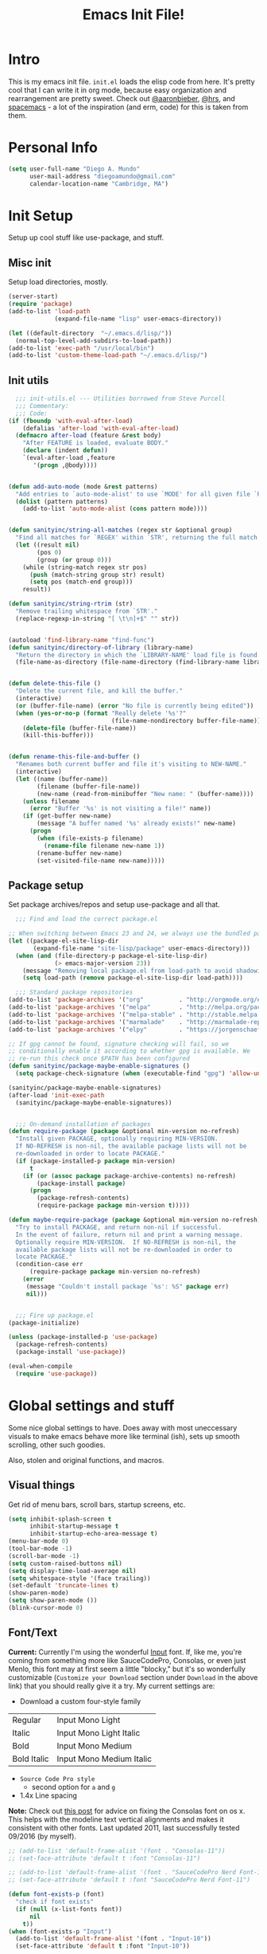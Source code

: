 #+TITLE: Emacs Init File!

* Intro

This is my emacs init file. =init.el= loads the elisp code from here. It's pretty
cool that I can write it in org mode, because easy organization and
rearrangement are pretty sweet. Check out [[https://github.com/aaronbieber/dotfiles/tree/master/configs/emacs.d][@aaronbieber]], [[https://github.com/hrs/dotfiles/tree/master/emacs.d][@hrs]], and [[https://github.com/syl20bnr/spacemacs][spacemacs]] - a
lot of the inspiration (and erm, code) for this is taken from them.

* Personal Info

#+begin_src emacs-lisp
(setq user-full-name "Diego A. Mundo"
	  user-mail-address "diegoamundo@gmail.com"
	  calendar-location-name "Cambridge, MA")
#+end_src

* Init Setup
Setup up cool stuff like use-package, and stuff.

** Misc init
Setup load directories, mostly.
#+begin_src emacs-lisp
(server-start)
(require 'package)
(add-to-list 'load-path
			 (expand-file-name "lisp" user-emacs-directory))

(let ((default-directory  "~/.emacs.d/lisp/"))
  (normal-top-level-add-subdirs-to-load-path))
(add-to-list 'exec-path "/usr/local/bin")
(add-to-list 'custom-theme-load-path "~/.emacs.d/lisp/")
#+end_src

** Init utils
#+begin_src emacs-lisp
  ;;; init-utils.el --- Utilities borrowed from Steve Purcell
  ;;; Commentary:
  ;;; Code:
(if (fboundp 'with-eval-after-load)
	(defalias 'after-load 'with-eval-after-load)
  (defmacro after-load (feature &rest body)
	"After FEATURE is loaded, evaluate BODY."
	(declare (indent defun))
	`(eval-after-load ,feature
	   '(progn ,@body))))


(defun add-auto-mode (mode &rest patterns)
  "Add entries to `auto-mode-alist' to use `MODE' for all given file `PATTERNS'."
  (dolist (pattern patterns)
	(add-to-list 'auto-mode-alist (cons pattern mode))))


(defun sanityinc/string-all-matches (regex str &optional group)
  "Find all matches for `REGEX' within `STR', returning the full match string or group `GROUP'."
  (let ((result nil)
		(pos 0)
		(group (or group 0)))
	(while (string-match regex str pos)
	  (push (match-string group str) result)
	  (setq pos (match-end group)))
	result))

(defun sanityinc/string-rtrim (str)
  "Remove trailing whitespace from `STR'."
  (replace-regexp-in-string "[ \t\n]+$" "" str))


(autoload 'find-library-name "find-func")
(defun sanityinc/directory-of-library (library-name)
  "Return the directory in which the `LIBRARY-NAME' load file is found."
  (file-name-as-directory (file-name-directory (find-library-name library-name))))


(defun delete-this-file ()
  "Delete the current file, and kill the buffer."
  (interactive)
  (or (buffer-file-name) (error "No file is currently being edited"))
  (when (yes-or-no-p (format "Really delete '%s'?"
							 (file-name-nondirectory buffer-file-name)))
	(delete-file (buffer-file-name))
	(kill-this-buffer)))


(defun rename-this-file-and-buffer ()
  "Renames both current buffer and file it's visiting to NEW-NAME."
  (interactive)
  (let ((name (buffer-name))
		(filename (buffer-file-name))
		(new-name (read-from-minibuffer "New name: " (buffer-name))))
	(unless filename
	  (error "Buffer '%s' is not visiting a file!" name))
	(if (get-buffer new-name)
		(message "A buffer named '%s' already exists!" new-name)
	  (progn
		(when (file-exists-p filename)
		  (rename-file filename new-name 1))
		(rename-buffer new-name)
		(set-visited-file-name new-name)))))
#+end_src

** Package setup
Set package archives/repos and setup use-package and all that.
#+begin_src emacs-lisp
  ;;; Find and load the correct package.el

;; When switching between Emacs 23 and 24, we always use the bundled package.el in Emacs 24
(let ((package-el-site-lisp-dir
	   (expand-file-name "site-lisp/package" user-emacs-directory)))
  (when (and (file-directory-p package-el-site-lisp-dir)
			 (> emacs-major-version 23))
	(message "Removing local package.el from load-path to avoid shadowing bundled version")
	(setq load-path (remove package-el-site-lisp-dir load-path))))

  ;;; Standard package repositories
(add-to-list 'package-archives '("org"          . "http://orgmode.org/elpa/") t)
(add-to-list 'package-archives '("melpa"        . "http://melpa.org/packages/"))
(add-to-list 'package-archives '("melpa-stable" . "http://stable.melpa.org/packages/"))
(add-to-list 'package-archives '("marmalade"    . "http://marmalade-repo.org/packages/"))
(add-to-list 'package-archives '("elpy"         . "https://jorgenschaefer.github.io/packages/"))

;; If gpg cannot be found, signature checking will fail, so we
;; conditionally enable it according to whether gpg is available. We
;; re-run this check once $PATH has been configured
(defun sanityinc/package-maybe-enable-signatures ()
  (setq package-check-signature (when (executable-find "gpg") 'allow-unsigned)))

(sanityinc/package-maybe-enable-signatures)
(after-load 'init-exec-path
  (sanityinc/package-maybe-enable-signatures))


  ;;; On-demand installation of packages
(defun require-package (package &optional min-version no-refresh)
  "Install given PACKAGE, optionally requiring MIN-VERSION.
  If NO-REFRESH is non-nil, the available package lists will not be
  re-downloaded in order to locate PACKAGE."
  (if (package-installed-p package min-version)
	  t
	(if (or (assoc package package-archive-contents) no-refresh)
		(package-install package)
	  (progn
		(package-refresh-contents)
		(require-package package min-version t)))))

(defun maybe-require-package (package &optional min-version no-refresh)
  "Try to install PACKAGE, and return non-nil if successful.
  In the event of failure, return nil and print a warning message.
  Optionally require MIN-VERSION.  If NO-REFRESH is non-nil, the
  available package lists will not be re-downloaded in order to
  locate PACKAGE."
  (condition-case err
	  (require-package package min-version no-refresh)
	(error
	 (message "Couldn't install package `%s': %S" package err)
	 nil)))


  ;;; Fire up package.el
(package-initialize)

(unless (package-installed-p 'use-package)
  (package-refresh-contents)
  (package-install 'use-package))

(eval-when-compile
  (require 'use-package))
#+end_src

* Global settings and stuff
Some nice global settings to have. Does away with most uneccessary visuals to
make emacs behave more like terminal (ish), sets up smooth scrolling, other
such goodies.

Also, stolen and original functions, and macros.

** Visual things
Get rid of menu bars, scroll bars, startup screens, etc.
#+begin_src emacs-lisp
(setq inhibit-splash-screen t
	  inhibit-startup-message t
	  inhibit-startup-echo-area-message t)
(menu-bar-mode 0)
(tool-bar-mode -1)
(scroll-bar-mode -1)
(setq custom-raised-buttons nil)
(setq display-time-load-average nil)
(setq whitespace-style '(face trailing))
(set-default 'truncate-lines t)
(show-paren-mode)
(setq show-paren-mode ())
(blink-cursor-mode 0)
#+end_src
** Font/Text
*Current:* Currently I'm using the wonderful [[http://input.fontbureau.com/][Input]] font. If, like me, you're
coming from something more like SauceCodePro, Consolas, or even just Menlo,
this font may at first seem a little "blocky," but it's so wonderfully
customizable (~Customize your Download~ section under ~Download~ in the above link)
that you should really give it a try. My current settings are:
 - Download a custom four-style family

| Regular     | Input Mono Light         |
| Italic      | Input Mono Light Italic  |
| Bold        | Input Mono Medium        |
| Bold Italic | Input Mono Medium Italic |

 - ~Source Code Pro style~
   * second option for ~a~ and ~g~
 - 1.4x Line spacing

*Note:* Check out [[http://mbauman.net/geek/2009/03/15/minor-truetype-font-editing-on-a-mac/][this post]] for advice on fixing the Consolas font
on os x. This helps with the modeline text vertical alignments and makes it
consistent with other fonts. Last updated 2011, last successfully tested
09/2016 (by myself).
#+begin_src emacs-lisp
;; (add-to-list 'default-frame-alist '(font . "Consolas-11"))
;; (set-face-attribute 'default t :font "Consolas-11")

;; (add-to-list 'default-frame-alist '(font . "SauceCodePro Nerd Font-11"))
;; (set-face-attribute 'default t :font "SauceCodePro Nerd Font-11")

(defun font-exists-p (font)
  "check if font exists"
  (if (null (x-list-fonts font))
	  nil
	t))
(when (font-exists-p "Input")
  (add-to-list 'default-frame-alist '(font . "Input-10"))
  (set-face-attribute 'default t :font "Input-10"))

(setq default-input-method "TeX")

(setq sentence-end-double-space nil)
#+end_src
** Minibuffer
#+begin_src emacs-lisp
(add-hook 'minibuffer-setup-hook (lambda () (setq-local cursor-type '(bar . 1))))
(setq enable-recursive-minibuffers t)
(savehist-mode 1)
#+end_src
** Scratch buffer
#+begin_src emacs-lisp
(setq initial-major-mode 'org-mode)
(setq initial-scratch-message
	  "# This buffer is for text that is not saved, and for Lisp/Python evaluation.
# To create a file, visit it with SPC f f and enter text in its buffer.

,* Lisp
,#+begin_src emacs-lisp

,#+end_src

,* Python
,#+begin_src python

,#+end_src

,* Other")
#+end_src
** File and session handling
Handling/storing of files, backups, autosaves.
#+begin_src emacs-lisp
(defvar backup-dir "~/.emacsbackups/")
(setq backup-directory-alist (list (cons "." backup-dir)))
(setq auto-save-file-name-transforms
	  `((".*" ,temporary-file-directory t)))
(global-auto-revert-mode t)
(save-place-mode 1)
(desktop-save-mode 1)
(add-to-list 'desktop-globals-to-save 'ivy-views)
(add-to-list 'desktop-globals-to-save '(kill-ring . 100))
(setq save-interprogram-paste-before-kill t)

;; ssh
(setq tramp-default-method "ssh")
(setq password-cache-expiry nil)
#+end_src
** Smooth scroll
#+begin_src emacs-lisp
;; Arrow key/jk scroll
(setq scroll-step 1
	  scroll-conservatively 10000)

;; Mouse scroll
(setq mouse-wheel-scroll-amount '(2 ((shift) . 1) ((control) . nil)))
(setq mouse-wheel-progressive-speed nil)
#+end_src
** Tabs/completion?
#+begin_src emacs-lisp
(setq-default tab-width 4)
(setq tab-stop-list (number-sequence 4 200 4))
(setq completion-cycle-threshold t)
#+end_src
** Line position/highlighting
#+begin_src emacs-lisp
(setq linum-delay t)
(setq column-number-mode t)
#+end_src
** Global functions
*** "Stolen"
#+begin_src emacs-lisp
(defun occur-last-search ()
  "Run `occur` with the last evil search term."
  (interactive)
  ;; Use the appropriate search term based on regexp setting.
  (let ((term (if evil-regexp-search
				  (car-safe regexp-search-ring)
				(car-safe search-ring))))
	;; If a search term exists, execute `occur` on it.
	(if (> (length term) 0)
		(occur term)
	  (message "No term to search for."))))

(defun show-first-occurrence ()
  "Display the location of the word at point's first occurrence in the buffer."
  (interactive)
  (save-excursion
	(let ((search-word (thing-at-point 'symbol t)))
	  (goto-char 1)
	  (re-search-forward search-word)
	  (message (concat
				"L" (number-to-string (line-number-at-pos)) ": "
				(replace-regexp-in-string
				 "[ \t\n]*\\'"
				 ""
				 (thing-at-point 'line t)
				 ))))))

(defun zone-choose (pgm)
  "Choose a PGM to run for `zone'."
  (interactive
   (list
	(completing-read
	 "Program: "
	 (mapcar 'symbol-name zone-programs))))
  (let ((zone-programs (list (intern pgm))))
	(redisplay)
	(zone)))

(defun switch-to-previous-buffer ()
  "Switch to previously open buffer.
	Repeated invocations toggle between the two most recently open buffers."
  (interactive)
  (switch-to-buffer (other-buffer (current-buffer) 1)))

	;;; Helpers for narrowing.
(defun narrow-and-set-normal ()
  "Narrow to the region and, if in a visual mode, set normal mode."
  (interactive)
  (narrow-to-region (region-beginning) (region-end))
  (if (string= evil-state "visual")
	  (progn (evil-normal-state nil)
			 (evil-goto-first-line))))

(defun narrow-to-region-or-subtree ()
  "Narrow to a region, if set, otherwise to an Org subtree, if present."
  (interactive)
  (if (and mark-active
		   (not (= (region-beginning) (region-end))))
	  (narrow-and-set-normal)
	(if (derived-mode-p 'org-mode)
		(org-narrow-to-subtree))))

(defun diego/narrow-dwim ()
  "Narrow to a thing or widen based on context.
	Attempts to follow the Do What I Mean philosophy."
  (interactive)
  (if (buffer-narrowed-p)
	  (widen)
	(narrow-to-region-or-subtree)))


(defun diego/toggle-window-split ()
  (interactive)
  (if (= (count-windows) 2)
	  (let* ((this-win-buffer (window-buffer))
			 (next-win-buffer (window-buffer (next-window)))
			 (this-win-edges (window-edges (selected-window)))
			 (next-win-edges (window-edges (next-window)))
			 (this-win-2nd (not (and (<= (car this-win-edges)
										 (car next-win-edges))
									 (<= (cadr this-win-edges)
										 (cadr next-win-edges)))))
			 (splitter
			  (if (= (car this-win-edges)
					 (car (window-edges (next-window))))
				  'split-window-horizontally
				'split-window-vertically)))
		(delete-other-windows)
		(let ((first-win (selected-window)))
		  (funcall splitter)
		  (if this-win-2nd (other-window 1))
		  (set-window-buffer (selected-window) this-win-buffer)
		  (set-window-buffer (next-window) next-win-buffer)
		  (select-window first-win)
		  (if this-win-2nd (other-window 1))))))

;; (defun minibuffer-keyboard-quit ()
;;   "Abort recursive edit.
;;     In Delete Selection mode, if the mark is active, just deactivate it;
;;     then it takes a second \\[keyboard-quit] to abort the minibuffer."
;;   (interactive)
;;   (if (and delete-selection-mode transient-mark-mode mark-active)
;;       (setq deactivate-mark  t)
;;     (when (get-buffer "*Completions*") (delete-windows-on "*Completions*"))
;;     (abort-recursive-edit)))


(defun diego/fill-or-unfill ()
  "Like `fill-paragraph', but unfill if used twice."
  (interactive)
  (let ((fill-column
		 (if (eq last-command 'diego/fill-or-unfill)
			 (progn (setq this-command nil)
					(point-max))
		   fill-column)))
	(call-interactively #'fill-paragraph)))

(global-set-key [remap fill-paragraph] #'diego/fill-or-unfill)

(defun diego/flyspell-add-to-dictionary ()
  "Add word at point to flyspell dictionary at `/Users/diego/.ispell_english'"
  (interactive)
  (let ((current-location (point))
		(word (flyspell-get-word)))
	(when (consp word)
	  (flyspell-do-correct 'save
						   nil
						   (car word)
						   current-location
						   (cadr word)
						   (caddr word)
						   current-location))))

(defun indent-buffer ()
  (interactive)
  (indent-region (point-min) (point-max) nil))
#+end_src
*** "Original"
#+begin_src emacs-lisp
(defun diego/config ()
  "Open ~/dotfiles/config/emacs.d/config.org"
  (interactive)
  (find-file "/Users/diego/dotfiles/config/emacs.d/config.org"))

(defun diego/init ()
  "Open ~/dotfiles/config/emacs.d/init.el"
  (interactive)
  (find-file "/Users/diego/dotfiles/config/emacs.d/init.el"))

(defun diego/zshrc ()
  "Open ~/dotfiles/config/zshrc"
  (interactive)
  (find-file "/Users/diego/dotfiles/config/zshrc"))

(defun diego/ipython-shell ()
  "Open an ipython shell using multi-term, respecting virtualenv."
  (interactive)
  (if (eq venv-current-name nil)
	  (let ((multi-term-program "ipython"))
		(multi-term))
	(let ((multi-term-program (concat venv-current-dir "/bin/ipython")))
	  (multi-term))))

(defun diego/toggle-github-spacing ()
  "Make line spacing similar to github source code."
  (interactive)
  (setq-local line-spacing
			  (if (eq line-spacing nil)
				  0.4
				nil)))

(defun diego/date ()
  "Insert current date at point."
  (interactive)
  (insert (shell-command-to-string "echo -n $(date +%Y-%m-%d)")))

(defun diego/image-to-text ()
  "Use `drawille-from-image' to insert image as text into current buffer."
  (interactive)
  (let ((x (read-file-name "image: ")))
	(insert (drawille-from-image x))))

(defun diego/lecture-notes ()
  "Prompt for a class and create a lecture notes file
  matching format %Y-%m-%d_lecture.org in class/notes subdirectory."
  (interactive)
  (ivy-read "class: " '("16.410"
						"16.621"
						"Ethics")
			:action (lambda (x)
					  (find-file
					   (concat "~/MIT 2016-2017/" x "/notes/" (format-time-string "%Y-%m-%d_lecture.org" ))))
			:caller 'diego/lecture-notes))

(defun diego/recitation-notes ()
  "Prompt for a class and create a lecture notes file
	matching format %Y-%m-%d_lecture.org in class/notes subdirectory."
  (interactive)
  (ivy-read "class: " '("16.410"
						"16.621"
						"Ethics")
			:action (lambda (x)
					  (find-file
					   (concat "~/MIT 2016-2017/" x "/notes/" (format-time-string "%Y-%m-%d_recitation.org" ))))
			:caller 'diego/recitation-notes))

(defun diego/sync-venv (&rest args)
  (if (boundp 'pyvenv-virtual-env-name)
	  (setq venv-current-name pyvenv-virtual-env-name)
	(setq venv-current-name nil)))

(defun diego/toggle-cursor ()
  (interactive)
  (setq-local cursor-type
			  (if (eq cursor-type nil)
				  t
				nil)))
#+end_src
*** Macros?
#+begin_src emacs-lisp
(defmacro diego|create-block-wrap (blocktype)
  (let ((newfunc (intern
				  (concat "diego/org-wrap-with-block-"
						  (replace-regexp-in-string " " "-" blocktype)))))
	`(fset (quote ,newfunc)
		   (vconcat [?\{ ?i return ?# ?+ ?b ?e ?g ?i ?n ?_]
					(vconcat ,blocktype)
					[?\C-/ ?\} ?i return up ?# ?+ ?e ?n ?d ?_]
					(vconcat (car (split-string ,blocktype)))
					[?\C-/ ?\{ ?j]))))

(diego|create-block-wrap "src")
(diego|create-block-wrap "src python")
(diego|create-block-wrap "export latex")

(fset 'diego/insert-footnote
	  [?/ ?\{ ?\[ ?0 ?- ?9 ?\] ?+ ?\} return ?a ?f ?n ?: escape ?  ?x ?p ?r ?\[])

(fset 'diego/org-wrap-with-block-quote
	  [?\{ ?i return ?# ?+ ?b ?e ?g ?i ?n ?_ ?q ?u ?o ?t ?e ?\C-/ ?\} ?i return up ?# ?+ ?e ?n ?d ?_ ?q ?u ?o ?t ?e ?\C-/ ?\{ ?j ?i ?  ?  ?\M-q ?\M-q ?\M-q ?\C-/])
#+end_src
** Bindings
I like to use ~C-/~ as Evil/Vim's ~C-[~ since I use a Dvorak keyboard.
#+begin_src emacs-lisp
(with-eval-after-load "undo-tree"
  (define-key undo-tree-map (kbd "C-/") nil))

(global-set-key (kbd "<s-return>") 'toggle-frame-fullscreen)

(define-key indent-rigidly-map "h" 'indent-rigidly-left)
(define-key indent-rigidly-map "l" 'indent-rigidly-right)
(define-key indent-rigidly-map "H" 'indent-rigidly-left-to-tab-stop)
(define-key indent-rigidly-map "L" 'indent-rigidly-right-to-tab-stop)
#+end_src
** What?
#+begin_src emacs-lisp
(load-file "~/.emacs.d/lisp/nothing-to-see-here.el")
#+end_src
* Major configs
These are packages that I consider /absolutely essential/ to my emacs workflow,
or that enhance emacs at a deeper level than any regular mode.
** [[https://bitbucket.org/lyro/evil/wiki/Home][evil]]
Evil is an extensible vi layer for Emacs. It emulates the main features of Vim,
and provides facilities for writing custom extensions.

I really like Vim bindings. I originally learned Emacs bindings but there was
something really appealing about the simplicity and power of Vim bindings/modal
editing. So I went for it. Now I'll never go back.
*** Leader config
A good chunk if not all of the bindings/functions in this section are either
based on or copied from spacemacs, so definitely check them out!

**** Search
#+begin_src emacs-lisp
(defun diego/leader-search ()
  (evil-leader/set-key

	"sa" 'counsel-ag
	"ss" 'swiper-all
	"sm" 'swiper-multi
	"/"  'swiper))
#+end_src
**** Projects
#+begin_src emacs-lisp
(defun diego/leader-projects ()
  (evil-leader/set-key
	"pp" 'counsel-projectile
	"ps" 'counsel-projectile-switch-project
	"pf" 'diego/project-find-file
	"pd" 'counsel-projectile-find-dir
	"pb" 'counsel-projectile-switch-to-buffer
	"pk" 'projectile-kill-buffers
	"po" 'projectile-multi-occur
	"pr" 'projectile-recentf
	"pg" 'projectile-vc)

  (defun diego/project-find-file ()
	(interactive)
	(condition-case nil
		(counsel-git)
	  (error (projectile-find-file)))))
#+end_src
**** Window
#+begin_src emacs-lisp
(defun diego/leader-window ()
  (evil-leader/set-key
	"wa" 'ace-window
	"wv" 'diego/split-vert-focus
	"wh" 'diego/split-horz-focus
	"wt" 'diego/toggle-window-split
	"wd" 'delete-window
	"wD" 'ace-delete-window
	"wo" 'delete-other-windows
	"wf" 'make-frame
	"ws" 'ace-swap-window)

  (defun diego/split-vert-focus ()
	"Split window vertically and move focus to other window."
	(interactive)
	(split-window-right)
	(other-window 1))

  (defun diego/split-horz-focus ()
	"Split window horizontally and move focus to other window."
	(interactive)
	(split-window-below)
	(other-window 1)))
#+end_src
**** Jumping
#+begin_src emacs-lisp
(defun diego/leader-jumping ()
  (evil-leader/set-key
	"jc" 'avy-goto-char-2
	"jw" 'avy-goto-word-1
	"jl" 'avy-goto-line
	"jf" 'find-function
	"ji" 'imenu
	"jI" 'imenu-anywhere
	"jv" 'find-variable))
#+end_src
**** Applications
#+begin_src emacs-lisp
(defun diego/leader-applications ()
  (evil-leader/set-key
	"aW"  'sunshine-quick-forecast
	"ac"  'calc-dispatch
	"ad"  'diego/deer
    "ae"  'elfeed
	"ag2" '2048-game
	"agd" 'dunnet
	"agg" 'gomoku
	"agt" 'tetris
	"ai"  'erc
	"ap"  'paradox-list-packages
	"ar"  'ranger
	"as"  'speed-type-text
	"at"  'twit
	"au"  'undo-tree-visualize
	"aw"  'sunshine-forecast
	"ax"  'xkcd

	;; org
	"ao#" 'org-agenda-list-stuck-projects
	"ao/" 'org-occur-in-agenda-files
	"aoO" 'org-clock-out
	"aoa" 'org-agenda-list
	"aoc" 'org-capture
	"aoe" 'org-store-agenda-views
	"aol" 'org-store-link)
	"aom" 'org-tags-view
	"aoo" 'org-agenda
	"aos" 'org-search-view
	"aot" 'org-todo-list

	(defun diego/deer (arg)
	  (interactive "P")
	  (if (eq arg nil)
		  (deer-jump-other-window)
		(deer))))
#+end_src
**** Buffers & Files
#+begin_src emacs-lisp
(defun diego/leader-buffers-files ()
  (evil-leader/set-key
	"TAB" 'switch-to-previous-buffer
	"bb"  'ivy-switch-buffer
	"bk"  'kill-this-buffer
	"bK"  'kill-buffer
	"bm"  'kill-matching-buffers
	"br"  'view-mode
	"bn"  'next-buffer
	"bp"  'previous-buffer
	"be"  'diego/safe-erase-buffer
	"bi"  'ibuffer
	"bc"  'clone-indirect-buffer-other-window
	"bS"  'diego/switch-to-scratch
	"bM"  'diego/switch-to-messages
	"b*"  'diego/switch-to-star
	"bs"  'ivy-switch-buffer-other-window
	"bC"  'diego/switch-to-customize

	"ff"  'counsel-find-file
	"fb"  'counsel-bookmark
	"fc"  'diego/copy-file
	"fs"  'save-buffer
	"fl"  'counsel-locate
	"fr"  'rename-this-file-and-buffer
	"fot" 'diego/pop-to-org-todo
	"fon" 'diego/pop-to-org-notes
	"fD"  'move-file-to-trash)

  (defun diego/switch-to-scratch ()
	(interactive)
	(switch-to-buffer (get-buffer-create "*scratch*")))

  (defun diego/switch-to-star ()
	(interactive)
	(let ((ivy-initial-inputs-alist '((ivy-switch-buffer . "^*"))))
	  (ivy-switch-buffer)))

  (defun diego/switch-to-customize ()
	(interactive)
	(let ((ivy-initial-inputs-alist '((ivy-switch-buffer . "^*customize "))))
	  (ivy-switch-buffer)))

  (defun diego/switch-to-messages ()
	(interactive)
	(switch-to-buffer (get-buffer "*Messages*")))

  (defun diego/copy-file ()
	(interactive)
	(call-interactively 'write-file))

  (defun diego/safe-erase-buffer ()
	(interactive)
	(if (y-or-n-p (format "Erase content of buffer %s ?" (current-buffer)))
		(progn
		  (erase-buffer)
		  (message "Buffer erased."))
	  (message "erase-buffer cancelled"))))
#+end_src
**** Toggles
#+begin_src emacs-lisp
(defun diego/leader-toggle ()
  (evil-leader/set-key
	"tf" 'fci-mode
	"tl" 'nlinum-mode
	"tw" 'whitespace-mode
	"ts" 'flycheck-mode
	"tg" 'diego/github-spacing
	"tc" 'diego/toggle-linum-fci
	"tr" 'nlinum-relative-toggle
	"tS" 'flyspell-mode)

  (defun diego/toggle-linum-fci ()
	(interactive)
	(cond ((and (eq nlinum-mode t) (eq fci-mode t))
		   (nlinum-mode -1)
		   (fci-mode -1))
		  ((and (eq nlinum-mode nil) (eq fci-mode nil))
		   (nlinum-mode 1)
		   (fci-mode 1)))))
#+end_src
**** Editing
#+begin_src emacs-lisp
(defun diego/leader-editing ()
  (evil-leader/set-key
	";"   'evilnc-comment-operator
	"cl"  'evilnc-comment-or-uncomment-lines
	"ci"  'diego/comment-or-uncomment-lines-inverse
	"cp"  'evilnc-comment-or-uncomment-paragraphs
	"ct"  'evilnc-comment-or-uncomment-to-the-line
	"cy"  'evilnc-copy-and-comment-lines

	"nn"  'diego/narrow-dwim
	"nf"  'narrow-to-defun
	"np"  'narrow-to-page
	"nr"  'narrow-to-region
	"n="  'diego/inc-at-pt
	"n-"  'diego/dec-at-pt

	"xar" 'align-regexp
	"xa&" 'diego/align-repeat-ampersand
	"xa(" 'diego/align-repeat-left-paren
	"xa)" 'diego/align-repeat-right-paren
	"xa," 'diego/align-repeat-comma
	"xa." 'diego/align-repeat-decimal
	"xa:" 'diego/align-repeat-colon
	"xa;" 'diego/align-repeat-semicolon
	"xa=" 'diego/align-repeat-equal
	"xaa" 'align
	"xac" 'align-current
	"xam" 'diego/align-repeat-math-oper
	"xar" 'diego/align-repeat
	"xa|" 'diego/align-repeat-bar
	"xa'" 'diego/align-repeat-single-quote

	"xU"  'evil-upcase
	"xdw" 'delete-trailing-whitespace
	"xir" 'indent-region
	"xib" 'indent-buffer
	"xii" 'indent-rigidly
	"xls" 'sort-lines
	"xq"  'diego/fill-or-unfill
	"xtc" 'transpose-chars
	"xtl" 'transpose-lines
	"xtw" 'transpose-words
	"xu"  'evil-downcase
	"xwd" 'define-word-at-point
	"xwc" 'count-words

	"xma" 'evil-multiedit-match-all
	"xmn" 'evil-multiedit-next
	"xmp" 'evil-multiedit-prev
	"xmr" 'evil-multiedit-restore
	"xmt" 'evil-multiedit-toggle-or-restrict-region
	"xmN" 'evil-multiedit-match-and-next
	"xmP" 'evil-multiedit-match-and-prev

	"xpr" 'sp-rewrap-sexp
	"xps" 'sp-forward-slurp-sexp
	"xpS" 'sp-backward-slurp-sexp
	"xpb" 'sp-backward-barf-sexp
	"xpB" 'sp-forward-barf-sexp

	"iu"  'counsel-unicode-char
	"iy"  'yas-insert-snippet)


  ;; Copy of spacemacs/comment-or-uncomment-lines-inverse
  (defun diego/comment-or-uncomment-lines-inverse (&optional arg)
	(interactive "p")
	(let ((evilnc-invert-comment-line-by-line t))
	  (evilnc-comment-or-uncomment-lines arg)))

  ;; Copy of spacemacs/align-repeat
  (defun diego/align-repeat (start end regexp &optional justify-right after)
	"Repeat alignment with respect to the given regular expression.
  If JUSTIFY-RIGHT is non nil justify to the right instead of the
  left. If AFTER is non-nil, add whitespace to the left instead of
  the right."
	(interactive "r\nsAlign regexp: ")
	(let* ((ws-regexp (if (string-empty-p regexp)
						  "\\(\\s-+\\)"
						"\\(\\s-*\\)"))
		   (complete-regexp (if after
								(concat regexp ws-regexp)
							  (concat ws-regexp regexp)))
		   (group (if justify-right -1 1)))
	  (message "%S" complete-regexp)
	  (align-regexp start end complete-regexp group 1 t)))


  (defmacro diego|create-align-repeat-x (name regexp &optional justify-right default-after)
	(let ((new-func (intern (concat "diego/align-repeat-" name))))
	  `(defun ,new-func (start end switch)
		 (interactive "r\nP")
		 (let ((after (not (eq (if switch t nil) (if ,default-after t nil)))))
		   (diego/align-repeat start end ,regexp ,justify-right after)))))

  (diego|create-align-repeat-x "comma" "," nil t)
  (diego|create-align-repeat-x "semicolon" ";" nil t)
  (diego|create-align-repeat-x "colon" ":" nil t)
  (diego|create-align-repeat-x "equal" "=")
  (diego|create-align-repeat-x "math-oper" "[+\\-*/]")
  (diego|create-align-repeat-x "ampersand" "&")
  (diego|create-align-repeat-x "bar" "|")
  (diego|create-align-repeat-x "left-paren" "(")
  (diego|create-align-repeat-x "right-paren" ")" t)
  (diego|create-align-repeat-x "backslash" "\\\\")
  (diego|create-align-repeat-x "single-quote" "'")

  (defun diego/align-repeat-decimal (start end)
	"Align a table of numbers on decimal points and dollar signs (both optional)"
	(interactive "r")
	(require 'align)
	(align-region start end nil
				  '((nil (regexp . "\\([\t ]*\\)\\$?\\([\t ]+[0-9]+\\)\\.?")
						 (repeat . t)
						 (group 1 2)
						 (spacing 1 1)
						 (justify nil t)))
				  nil)))

(setq diego/evil-numbers-transient-map
	  (let ((map (make-sparse-keymap)))
		(define-key map (kbd "=") #'diego/inc-at-pt)
		(define-key map (kbd "-") #'diego/dec-at-pt)
		map))

(defun diego/inc-at-pt (arg)
  (interactive "P")
  (if (eq arg nil)
	  (evil-numbers/inc-at-pt 1)
	(evil-numbers/inc-at-pt arg))
  (set-transient-map
   diego/evil-numbers-transient-map))

(defun diego/dec-at-pt (arg)
  (interactive "P")
  (if (eq arg nil)
	  (evil-numbers/dec-at-pt 1)
	(evil-numbers/dec-at-pt arg))
  (set-transient-map
   diego/evil-numbers-transient-map))
#+end_src
**** Spelling
#+begin_src emacs-lisp
(defun diego/leader-spelling ()
  (evil-leader/set-key
	"Sb" 'flyspell-buffer
	"Sa" 'diego/flyspell-add-to-dictionary
	"Sn" 'flyspell-correct-next-word-generic
	"Sp" 'flyspell-correct-previous-word-generic
	"SN" 'diego/flyspell-correct-next
	"SP" 'flyspell-auto-correct-previous-word))
#+end_src
**** magit
#+begin_src emacs-lisp
(defun diego/leader-magit ()
  (evil-leader/set-key
	"gs" 'magit-status
	"gl" 'magit-log-all
	"gB" 'magit-blame-toggle
	"gc" 'magit-clone
	"ga" 'magit-submodule-add
	"gb" 'magit-branch))
#+end_src
**** Help
#+begin_src emacs-lisp
(defun diego/leader-help ()
  (evil-leader/set-key
	"hdb" 'counsel-descbinds
	"hdc" 'describe-char
	"hdd" 'devdocs-search
	"hdf" 'counsel-describe-function
	"hdF" 'counsel-describe-face
	"hdk" 'describe-key
	"hdm" 'describe-mode
	"hdp" 'describe-package
	"hdv" 'counsel-describe-variable
	"hdt" 'describe-theme
	"hds" 'describe-symbol

	"hk"  'which-key-show-top-level
	"hm"  'man
	"hn"  'view-emacs-news))
#+end_src
**** Quit
#+begin_src emacs-lisp
(defun diego/leader-quit ()
  (evil-leader/set-key
	"qq" 'save-buffers-kill-emacs
	"qr" 'restart-emacs
	"qf" 'delete-frame))
#+end_src
**** Modes
#+begin_src emacs-lisp
(defun diego/leader-modes ()
  (dolist (mode '(emacs-lisp-mode lisp-interaction-mode))
	(evil-leader/set-key-for-mode mode
	  "meb" 'eval-buffer
	  "mef" 'eval-defun
	  "mer" 'eval-region
	  "mes" 'eval-last-sexp
	  "mel" 'diego/eval-line))

  (evil-leader/set-key-for-mode 'org-mode
	"meb" 'eval-buffer
	"mef" 'eval-defun
	"mer" 'eval-region
	"mes" 'eval-last-sexp
	"mel" 'diego/eval-line)

  (defun diego/eval-line ()
	(interactive)
	(evil-visual-line)
	(eval-region (region-beginning) (region-end))))
#+end_src
**** Global
#+begin_src emacs-lisp
(defun diego/config-evil-leader ()
  "Configure evil leader mode."
  (evil-leader/set-leader "SPC")
  (setq evil-leader/in-all-states 1)
  (evil-leader/set-key
	"SPC" 'counsel-M-x
	"C"   'org-capture
	"u"   'universal-argument
	"&"   'async-shell-command
	":"   'eval-expression
	"y"   'counsel-yank-pop
	"z"   'repeat)

  (diego/leader-applications)
  (diego/leader-buffers-files)
  (diego/leader-editing)
  (diego/leader-help)
  (diego/leader-jumping)
  (diego/leader-magit)
  (diego/leader-modes)
  (diego/leader-projects)
  (diego/leader-quit)
  (diego/leader-search)
  (diego/leader-toggle)
  (diego/leader-window)
  (diego/leader-spelling)
  (define-key universal-argument-map (kbd "SPC u") 'universal-argument-more)

  (defun magit-blame-toggle ()
	"Toggle magit-blame-mode on and off interactively."
	(interactive)
	(if (and (boundp 'magit-blame-mode) magit-blame-mode)
		(magit-blame-quit)
	  (call-interactively 'magit-blame))))
#+end_src
*** Modes
#+begin_src emacs-lisp
(defun diego/evil-modes ()
  "Configure evil mode."

  ;; Use Emacs state in these additional modes.
  (dolist (mode '(ag-mode
				  flycheck-error-list-mode
				  git-rebase-mode
				  eshell-mode
				  calc-mode
				  calc-trail-mode
				  sunshine-mode
				  term-mode))
	(add-to-list 'evil-emacs-state-modes mode))

  (setq evil-emacs-state-modes (delq 'ibuffer-mode evil-emacs-state-modes))
  (setq evil-emacs-state-modes (delq 'Custom-mode evil-emacs-state-modes))
  (setq evil-insert-state-modes (delq 'term-mode evil-insert-state-modes))

  ;; Use insert state in these additional modes.
  (dolist (mode '(magit-log-edit-mode))
	(add-to-list 'evil-insert-state-modes mode))

  (add-to-list 'evil-buffer-regexps '("\\*Flycheck"))


  (defun evil-visual-line--mark-org-element-when-heading (&rest args)
	"When marking a visual line in Org, mark the current element.
	 This function is used as a `:before-while' advice on
	 `evil-visual-line'; if the current mode is derived from Org Mode and
	 point is resting on an Org heading, mark the whole element instead of
	 the line. ARGS are passed to `evil-visual-line' when text objects are
	 used, but this function ignores them."
	(interactive)
	(if (and (derived-mode-p 'org-mode)
			 (org-on-heading-p))
		(not (org-mark-element))
	  t))

  (advice-add 'evil-visual-line :before-while #'evil-visual-line--mark-org-element-when-heading))
#+end_src
*** Appearance
#+begin_src emacs-lisp
(defun diego/evil-appearance ()
  (setq evil-insert-state-cursor '(bar . 1))
  (setq evil-emacs-state-cursor '(bar . 1))
  (setq evil-normal-state-tag " NORMAL ")
  (setq evil-insert-state-tag " INSERT ")
  (setq evil-motion-state-tag " MOTION ")
  (setq evil-visual-state-tag " VISUAL ")
  (setq evil-emacs-state-tag  " EMACS ")
  (setq evil-replace-state-tag " REPLACE "))
#+end_src
*** Bindings
#+begin_src emacs-lisp
;; Global bindings.
(defun diego/evil-bindings ()

  (define-key evil-normal-state-map "gc"           'evilnc-comment-operator)
  (define-key evil-normal-state-map "gy"           'evilnc-copy-and-comment-lines)
  (define-key evil-normal-state-map (kbd "g/")     'occur-last-search)
  (define-key evil-normal-state-map (kbd "[i")     'show-first-occurrence)
  (define-key evil-insert-state-map (kbd "C-e")    'end-of-line)
  (define-key evil-normal-state-map (kbd "S-SPC")  'org-agenda-list)
  (define-key evil-normal-state-map (kbd "<down-mouse-1>")  nil)
  (define-key evil-normal-state-map (kbd "<mouse-1>")  nil)


  (evil-define-key 'normal custom-mode-map
	"q" 'Custom-buffer-done)

  (evil-define-key 'normal message-mode-map
	"q" 'switch-to-previous-buffer)

  (evil-add-hjkl-bindings occur-mode-map 'emacs
	(kbd "/")       'evil-search-forward
	(kbd "n")       'evil-search-next
	(kbd "N")       'evil-search-previous
	(kbd "C-d")     'evil-scroll-down
	(kbd "C-u")     'evil-scroll-up
	(kbd "C-w C-w") 'other-window)

  ;; Make escape and C-/ quit everything, whenever possible.
  (define-key evil-insert-state-map [?\C-/] #'evil-normal-state)
  (define-key evil-replace-state-map [?\C-/] #'evil-normal-state)

  (define-key evil-normal-state-map [escape] #'keyboard-quit)
  (define-key evil-normal-state-map [?\C-/] #'keyboard-quit)

  (define-key evil-visual-state-map [escape] #'keyboard-quit)
  (define-key evil-visual-state-map [?\C-/] #'keyboard-quit)

  (define-key minibuffer-local-map [escape] #'minibuffer-keyboard-quit)
  (define-key minibuffer-local-map [?\C-/] #'minibuffer-keyboard-quit)

  (define-key minibuffer-local-ns-map [escape] #'minibuffer-keyboard-quit)
  (define-key minibuffer-local-ns-map [?\C-/] #'minibuffer-keyboard-quit)

  (define-key minibuffer-local-completion-map [escape] #'minibuffer-keyboard-quit)
  (define-key minibuffer-local-completion-map [?\C-/] #'minibuffer-keyboard-quit)

  (define-key minibuffer-local-must-match-map [escape] #'minibuffer-keyboard-quit)
  (define-key minibuffer-local-must-match-map [?\C-/] #'minibuffer-keyboard-quit)

  (define-key minibuffer-local-isearch-map [escape] #'minibuffer-keyboard-quit)
  (define-key minibuffer-local-isearch-map [?\C-/] #'minibuffer-keyboard-quit))
#+end_src
*** Final Setup
#+begin_src emacs-lisp
(use-package evil
  :ensure t
  :init
  (setq evil-want-C-u-scroll t)
  (setq evil-want-fine-undo t)
  (setq evil-search-module 'evil-search)
  (setq evil-ex-search-persistent-highlight nil)
  :config
  ;; (setq evil-move-cursor-back nil)
  (add-hook 'evil-mode-hook 'diego/evil-modes)
  (add-hook 'evil-mode-hook 'diego/evil-appearance)
  (add-hook 'evil-mode-hook 'diego/evil-bindings))

(use-package evil-leader
  :ensure t
  :after evil
  :config
  (global-evil-leader-mode)
  (diego/config-evil-leader))

(use-package evil-indent-textobject
  :ensure t
  :after evil)

(use-package evil-numbers
  :ensure t
  :after evil)
(evil-mode 1)
#+end_src

** [[https://github.com/abo-abo/swiper][ivy]]
A really nice search/completion system for emacs.
*** ivy
#+begin_src emacs-lisp
(use-package ivy
  :ensure t
  :bind (("<f6>" . ivy-resume))
  :config
  (ivy-mode 1)
  (define-key ivy-minibuffer-map [escape] 'minibuffer-keyboard-quit)
  (define-key ivy-minibuffer-map [?\C-/] 'minibuffer-keyboard-quit)
  (define-key ivy-minibuffer-map [escape] 'keyboard-escape-quit)
  (define-key ivy-minibuffer-map (kbd "C-/") 'keyboard-escape-quit)

  (setq ivy-format-function 'ivy-format-function-arrow) ; DAT NICE ARROW THOUGH aosenuth
  (setq projectile-completion-system 'ivy)
  (setq ivy-use-virtual-buffers t) ; Show recent files
  (setq ivy-count-format "")
  (setq ivy-extra-directories '("../")) ; ignore current folder... maybe shouldn't
  (setq ivy-ignore-buffers
		'("\\` "
		  "\\`\\*LV\\*"
		  "\\`\\*magit"
		  "\\`\\*epc"
		  "\\`\\*Calc"
		  "\\`\\*Colors"
		  "\\`\\*helm"
		  "\\`\\*Help"
		  "\\`\\*Packages"
		  "\\`\\*Customize"
		  "\\`\\*info"
		  "\\`\\*Compile"
		  "\\`\\*anaconda-mode"
		  "\\`\\*scratch"
		  "\\`\\*Messages"
		  "\\`todo.org"
		  "\\`notes.org"
		  "\\`archive.org"
		  "\\`elfeed.org"
		  "\\`\\*Man"
		  "\\`\\*Quail"))

  ;; RET enters folder rather than opening dired
  (define-key ivy-minibuffer-map (kbd "RET") #'ivy-alt-done)
  (define-key ivy-minibuffer-map [S-return] #'ivy-dispatching-done)
  (define-key ivy-minibuffer-map (kbd "<S-up>") #'ivy-previous-history-element)
  (define-key ivy-minibuffer-map (kbd "<S-down>") #'ivy-next-history-element)
  (define-key ivy-minibuffer-map [escape] #'minibuffer-keyboard-quit)

  ;; Use flx fuzzy matching except with ag and swiper
  ;; (setq ivy-re-builders-alist
  ;;       '((counsel-ag . ivy--regex-plus)
  ;;         (counsel-descbinds . ivy--regex-plus)
  ;;         (swiper . ivy--regex-plus)
  ;;         (swiper-all . ivy--regex-plus)
  ;;         (t . ivy--regex-fuzzy))

  ;;Don't start searches with '^' by default
  (setq ivy-initial-inputs-alist '((man . "^")))

  (setq ivy-switch-buffer-faces-alist
		'((dired-mode . ivy-subdir))))
#+END_SRC
*** swiper
#+BEGIN_SRC emacs-lisp
(use-package swiper
  :ensure t
  :after ivy
  :config)
#+END_SRC
*** counsel
#+BEGIN_SRC emacs-lisp
(use-package counsel
  :ensure t
  :after ivy
  :bind (("M-x" . counsel-M-x)
		 ("C-x C-f" . counsel-find-file))
  :config
  (setq counsel-locate-cmd 'counsel-locate-cmd-mdfind)
  (counsel-mode 1)
  (defalias 'ag 'counsel-ag)
  (defalias 'locate 'counsel-locate)
  (setq counsel-yank-pop-separator "
  ─────────────────────────
")

  (advice-add
   'counsel--yank-pop-format-function
   :override
   (lambda (cand-pairs)
	 (ivy--format-function-generic
	  (lambda (str)
		(let ((temp-list (split-string (counsel--yank-pop-truncate str) "\n" t)))
		  (mapconcat
		   'identity
		   (append (list (concat "> " (car temp-list)))
				   (mapcar (lambda (s) (concat "  " s)) (cdr temp-list)))
		   "\n")))
	  (lambda (str)
		(mapconcat
		 (lambda (s)
		   (concat "  " s))
		 (split-string
		  (counsel--yank-pop-truncate str) "\n" t)
		 "\n"))
	  cand-pairs
	  counsel-yank-pop-separator))))

(use-package counsel-projectile
  :commands (counsel-projectile-switch-project
			 counsel-projectile-switch-to-buffer
			 counsel-projectile-find-dir
			 counsel-projectile-find-file
			 counsel-projecile)
  :ensure t)

(use-package counsel-osx-app
  :commands counsel-osx-app
  :ensure t)
#+end_src
** [[http://orgmode.org/][org-mode]]
Org mode is for keeping notes, maintaining TODO lists, planning projects, and
authoring documents with a fast and effective plain-text system.

But really, it's life.

*Note:* Getting emacs to run the latest version of org can be weird. Least I
didn't find a satisfactory solution for a while. Check out this [[http://sachachua.com/blog/2014/05/update-org-7-comes-emacs-org-8-configuration-better-exports/][blog post]] for
some advice on that (still relevant now-2016). In particular, make sure you
have something like:

#+begin_src emacs-lisp :tangle no
(package-initialize)
(setq package-enable-at-startup nil)
#+end_src

at the beginning of your init.el/emacs.d, or as in my case something like:

#+begin_src emacs-lisp :tangle no
(package-initialize nil)
(setq package-enable-at-startup nil)
;; ---------------------------
;; my load-path settings here
;; ---------------------------
(package-initialize)
#+end_src

I actually don't think I tried the former option, but the latter simply worked
so I went with it.

*** Helper functions
#+begin_src emacs-lisp
(defun diego/org-global-custom-ids ()
  "Find custom ID fields in all org agenda files."
  (let ((files (org-agenda-files))
		file
		diego/all-org-custom-ids)
	(while (setq file (pop files))
	  (with-current-buffer (org-get-agenda-file-buffer file)
		(save-excursion
		  (save-restriction
			(widen)
			(goto-char (point-min))
			(while (re-search-forward "^[ \t]*:CUSTOM_ID:[ \t]+\\(\\S-+\\)[ \t]*$"
									  nil t)
			  (add-to-list 'diego/all-org-custom-ids
						   `(,(match-string-no-properties 1)
							 ,(concat file ":" (number-to-string (line-number-at-pos))))))))))
	diego/all-org-custom-ids))

(defun diego/org-goto-custom-id ()
  "Go to the location of CUSTOM-ID, or prompt interactively."
  (interactive)
  (let* ((all-custom-ids (diego/org-global-custom-ids))
		 (custom-id (completing-read
					 "Custom ID: "
					 all-custom-ids)))
	(when custom-id
	  (let* ((val (cadr (assoc custom-id all-custom-ids)))
			 (id-parts (split-string val ":"))
			 (file (car id-parts))
			 (line (string-to-int (cadr id-parts))))
		(pop-to-buffer (org-get-agenda-file-buffer file))
		(goto-char (point-min))
		(forward-line line)
		(org-reveal)
		(org-up-element)))))

(defun diego/org-insert-custom-id-link ()
  "Insert an Org link to a custom ID selected interactively."
  (interactive)
  (let* ((all-custom-ids (diego/org-global-custom-ids))
		 (custom-id (completing-read
					 "Custom ID: "
					 all-custom-ids)))
	(when custom-id
	  (let* ((val (cadr (assoc custom-id all-custom-ids)))
			 (id-parts (split-string val ":"))
			 (file (car id-parts))
			 (line (string-to-int (cadr id-parts))))
		(org-insert-link nil (concat file "::#" custom-id) custom-id)))))

(defun diego/org-set-category-property (value)
  "Set the category property of the current item to VALUE."
  (interactive (list (org-read-property-value "CATEGORY")))
  (org-set-property "CATEGORY" value))

(defun diego/org-insert-heading (&optional subheading)
  "Insert a heading or a subheading.
  If the optional SUBHEADING is t, insert a subheading.  Inserting
  headings always respects content."
  (interactive "P")
  (if subheading
	  (org-insert-subheading t)
	(org-insert-heading t)))

(defun diego/org-insert-scheduled-heading (&optional subheading)
  "Insert a new org heading scheduled for today.
  Insert the new heading at the end of the current subtree if
  FORCE-HEADING is non-nil."
  (interactive "P")
  (if subheading
	  (org-insert-subheading t)
	(org-insert-todo-heading t t))
  (org-schedule nil (format-time-string "%Y-%m-%d")))

(defun diego/org-task-capture ()
  "Capture a task with my default template."
  (interactive)
  (org-capture nil "a"))

(defun diego/org-agenda-capture ()
  "Capture a task in agenda mode, using the date at point."
  (interactive)
  (let ((org-overriding-default-time (org-get-cursor-date)))
	(org-capture nil "a")))

(defun diego/org-agenda-toggle-date (current-line)
  "Toggle `SCHEDULED' and `DEADLINE' tag in the capture buffer."
  (interactive "P")
  (save-excursion
	(let ((search-limit (if current-line
							(line-end-position)
						  (point-max))))

	  (if current-line (beginning-of-line)
		(beginning-of-buffer))
	  (if (search-forward "DEADLINE:" search-limit t)
		  (replace-match "SCHEDULED:")
		(and (search-forward "SCHEDULED:" search-limit t)
			 (replace-match "DEADLINE:"))))))

(defun diego/pop-to-org-todo (split)
  "Visit todo list, in the current window or a split."
  (interactive "P")
  (if (eq split nil)
	  (find-file-other-window "~/Dropbox (MIT)/org/todo.org")
	(find-file "~/Dropbox (MIT)/org/todo.org")))

(defun diego/pop-to-org-notes (split)
  "Visit my main notes list, in the current window or a split."
  (interactive "P")
  (if (eq split nil)
	  (find-file-other-window "~/Dropbox (MIT)/org/notes.org")
	(find-file "~/Dropbox (MIT)/org/notes.org")))

(defun diego/org-insert-list-leader-or-self (char)
  "If on column 0, insert space-padded CHAR; otherwise insert CHAR.
  This has the effect of automatically creating a properly indented list
  leader; like hyphen, asterisk, or plus sign; without having to use
  list-specific key maps."
  (if (= (current-column) 0)
	  (insert (concat " " char " "))
	(insert char)))

(defun diego/org-swap-tags (tags)
  "Replace any tags on the current headline with TAGS.
  The assumption is that TAGS will be a string conforming to Org Mode's
  tag format specifications, or nil to remove all tags."
  (let ((old-tags (org-get-tags-string))
		(tags (if tags
				  (concat " " tags)
				"")))
	(save-excursion
	  (beginning-of-line)
	  (re-search-forward
	   (concat "[ \t]*" (regexp-quote old-tags) "[ \t]*$")
	   (line-end-position) t)
	  (replace-match tags)
	  (org-set-tags t))))

(defun diego/org-set-tags (tag)
  "Add TAG if it is not in the list of tags, remove it otherwise.
  TAG is chosen interactively from the global tags completion table."
  (interactive
   (list (let ((org-last-tags-completion-table
				(if (derived-mode-p 'org-mode)
					(org-uniquify
					 (delq nil (append (org-get-buffer-tags)
									   (org-global-tags-completion-table))))
				  (org-global-tags-completion-table))))
		   (completing-read
			"Tag: " 'org-tags-completion-function nil nil nil
			'org-tags-history))))
  (let* ((cur-list (org-get-tags))
		 (new-tags (mapconcat 'identity
							  (if (member tag cur-list)
								  (delete tag cur-list)
								(append cur-list (list tag)))
							  ":"))
		 (new (if (> (length new-tags) 1) (concat " :" new-tags ":")
				nil)))
	(diego/org-swap-tags new)))

#+end_src
*** Bindings
#+begin_src emacs-lisp
(defun diego/org-bindings ()

  (defmacro diego|org-emphasize (fname char)
	"Make function for setting the emphasis in org mode"
	`(defun ,fname () (interactive)
			(org-emphasize ,char)))

  (evil-leader/set-key-for-mode 'org-mode
	"m$"  'org-archive-subtree
	"m'"  'org-edit-special
	"m/"  'org-sparse-tree
	"m^"  'org-sort
	"ma"  'org-agenda
	"mA"  'org-archive-subtree
	"mc"  'org-capture
	"md"  'org-deadline
	"mn"  'org-narrow-to-subtree
	"mN"  'widen
	"mP"  'org-set-property
	"mR"  'org-refile
	"ms"  'org-schedule
	"m:"  'diego/org-set-tags
	"mic" 'org-table-insert-column
	"mir" 'org-table-insert-row
	"mil" 'org-insert-link
	"mif" 'org-footnote-new
	"mee"  'org-export-dispatch
	"mb"  'org-babel-tangle
	"mxb" (diego|org-emphasize diego/org-bold ?*)
	"mxi" (diego|org-emphasize diego/org-italic ?/)
	"mxc" (diego|org-emphasize diego/org-code ?~)
	"mxu" (diego|org-emphasize diego/org-underline ?_)
	"mxv" (diego|org-emphasize diego/org-verbatim ?=)
	"mxs" (diego|org-emphasize diego/org-strike-through ?+)
	"mxr" (diego|org-emphasize diego/org-clear ? )

	;; tables
	"mta"  'org-table-align
	"mtb"  'org-table-blank-field
	"mtc"  'org-table-convert
	"mtdc" 'org-table-delete-column
	"mtdr" 'org-table-kill-row
	"mte"  'org-table-eval-formula
	"mtE"  'org-table-export
	"mth"  'org-table-previous-field
	"mtH"  'org-table-move-column-left
	"mtic" 'org-table-insert-column
	"mtih" 'org-table-insert-hline
	"mtiH" 'org-table-hline-and-move
	"mtir" 'org-table-insert-row
	"mtI"  'org-table-import
	"mtj"  'org-table-next-row
	"mtJ"  'org-table-move-row-down
	"mtK"  'org-table-move-row-up
	"mtl"  'org-table-next-field
	"mtL"  'org-table-move-column-right
	"mtn"  'org-table-create
	"mtN"  'org-table-create-with-table.el
	"mtr"  'org-table-recalculate
	"mts"  'org-table-sort-lines
	"mttf" 'org-table-toggle-formula-debugger
	"mtto" 'org-table-toggle-coordinate-overlays
	"mtw"  'org-table-wrap-region)

  (evil-leader/set-key-for-mode 'org-src-mode
	"m'" 'org-edit-src-exit)

  (evil-define-key 'normal org-mode-map
	(kbd "RET") 'org-open-at-point
	"<"         'org-metaleft
	">"         'org-metaright
	"gh"        'outline-up-heading
	"gl"        'outline-next-visible-heading
	"gj"        'org-forward-heading-same-level
	"gk"        'org-backward-heading-same-level
	"gt"         'org-todo
	(kbd "M-l") 'org-metaright
	(kbd "M-h") 'org-metaleft
	(kbd "M-k") 'org-metaup
	(kbd "M-j") 'org-metadown
	(kbd "M-L") 'org-shiftmetaright
	(kbd "M-H") 'org-shiftmetaleft
	(kbd "M-K") 'org-shiftmetaup
	(kbd "M-J") 'org-shiftmetadown))
#+end_src
*** Custom vars
**** Files
#+begin_src emacs-lisp
(defun diego/org-file-vars ()
  ;; files
  (setq org-agenda-text-search-extra-files '(agenda-archives))
  (setq org-agenda-files '("~/Dropbox (MIT)/org/"))
  (setq org-default-notes-file "~/Dropbox (MIT)/org/todo.org")
  (setq diego/todo-file "~/Dropbox (MIT)/org/todo.org")
  (setq diego/notes-file "~Dropbox (MIT)/org/notes.org")
  (setq org-directory "~/Dropbox (MIT)/org")
  (setq org-archive-location "~/Dropbox (MIT)/org/archive.org::")
  (setq org-export-async-init-file
		"/Users/diego/dotfiles/config/emacs.d/lisp/org-async-init.el"))
#+end_src
**** Todo/agenda
#+begin_src emacs-lisp
(defun diego/org-todo-vars ()
  ;; Todo/tasks/agenda
  (setq org-enforce-todo-dependencies t)
  (setq org-log-done (quote time))
  (setq org-log-redeadline (quote time))
  (setq org-log-reschedule (quote time))
  (setq org-agenda-skip-scheduled-if-done t)
  (setq org-agenda-skip-deadline-if-done t)
  (setq org-agenda-hide-tags-regexp ".*")
  (setq org-agenda-span 'day)

  (setq org-agenda-deadline-faces
		'((1.0 . org-warning)
		  (0.5 . org-upcoming-deadline)
		  (0.0 . '(:foreground "#A89984"))))

  ;; (setq org-todo-keywords
  ;; 		'((sequence "► TODO(t)" "○ IN-PROGRESS(p)" "⚑ WAITING(w)" "|"
  ;; 					"✓ DONE(d)" "✗ CANCELED(c)")
  ;; 		  (sequence "► READ(r)" "|"
  ;; 					"✓ DONE(h)")))
  (setq org-todo-keywords
		'((sequence "❯ TODO(t)" "○ IN-PROGRESS(p)" "◼ WAITING(w)" "|"
					"✓ DONE(d)" "✗ CANCELED(c)")
		  (sequence "❙ READ(r)" "|"
					"✓ DONE(h)")))

  (setq org-capture-templates
		'(("t" "Todo" entry
		   (file diego/todo-file)
		   "* ❯ TODO %?\nSCHEDULED: %t")
		  ("s" "School Todo" entry
		   (file+olp diego/todo-file "School" "School")
		   "* ❯ TODO %?\nSCHEDULED: %t"))))

#+end_src

**** Behavior/appearance
#+begin_src emacs-lisp
(defun diego/org-general-vars ()
  ;; Behavior
  ;; (setq org-support-shift-select t)
  (setq org-insert-heading-respect-content t)
  (setq org-src-window-setup 'current-window)
  (setq org-list-demote-modify-bullet '(("-" . "*")
										("*" . "+")))
  (setq org-export-in-background t)

  ;; appearance
  (setq org-src-fontify-natively t)
  (setq org-src-tab-acts-natively t)
  (setq org-src-preserve-indentation t)
  (setq org-fontify-quote-and-verse-blocks t)
  (setq org-hide-emphasis-markers t)
  (setq org-startup-with-inline-images t)
  (setq org-ellipsis " …")
  (setq org-highlight-latex-and-related '(latex))
  (setq org-pretty-entities t)

  ;; latex
  (setq org-latex-listings t)
  (add-to-list 'org-latex-packages-alist '("" "listings"))
  (add-to-list 'org-latex-packages-alist '("" "color"))
  (add-to-list 'org-latex-packages-alist '("" "tabularx")))
#+end_src
*** Setup
#+begin_src emacs-lisp
(use-package org
  :ensure org-plus-contrib
  :commands (org-capture)
  :config
  (diego/org-file-vars)
  (diego/org-todo-vars)
  (diego/org-general-vars)
  (diego/org-bindings)
  (require 'ox-extra)
  (ox-extras-activate '(ignore-headlines))
  (add-hook 'org-agenda-mode-hook
			(lambda ()
			  (setq org-habit-graph-column 50)
			  (define-key
				org-agenda-mode-map "j"          'org-agenda-next-line)
			  (define-key
				org-agenda-mode-map "k"          'org-agenda-previous-line)
			  (define-key
				org-agenda-mode-map "n"          'org-agenda-next-date-line)
			  (define-key
				org-agenda-mode-map "p"          'org-agenda-previous-date-line)
			  (define-key
				org-agenda-mode-map "c"          'diego/org-agenda-capture)
			  (define-key
				org-agenda-mode-map "R"          'org-revert-all-org-buffers)
			  (define-key
				org-agenda-mode-map (kbd "RET")  'org-agenda-switch-to)

			  (setq-local prettify-symbols-alist
						  '(("❯ TODO"        . (?❯ (Br . Bl) ?❯ (Br . Bl) ?❯))
							("❙ READ"        . (?❙ (Br . Bl) ?❙ (Br . Bl) ?❙))
							("○ IN-PROGRESS" . (?○ (Br . Bl) ?○ (Br . Bl) ?○))
							("◼ WAITING"     . (?◼ (Br . Bl) ?◼ (Br . Bl) ?◼))
							("✗ CANCELED"    . (?✗ (Br . Bl) ?✗ (Br . Bl) ?✗))
							("✓ DONE"        . (?✓ (Br . Bl) ?✓ (Br . Bl) ?✓))))
			  (prettify-symbols-mode)

			  (define-prefix-command 'diego/org-run-shortcuts)
			  (define-key
				diego/org-run-shortcuts "f" (tiny-menu-run-item "org-files"))
			  (define-key
				diego/org-run-shortcuts "t" (tiny-menu-run-item "org-things"))
			  (define-key
				diego/org-run-shortcuts "c" (tiny-menu-run-item "org-captures"))
			  (define-key
				diego/org-run-shortcuts "l" (tiny-menu-run-item "org-links"))
			  (define-key
				org-agenda-mode-map (kbd "\\") diego/org-run-shortcuts)))

  (add-hook 'org-capture-mode-hook
			(lambda ()
			  (evil-define-key
				'insert org-capture-mode-map (kbd "C-d")
				'diego/org-agenda-toggle-date)
			  (evil-define-key
				'normal org-capture-mode-map (kbd "C-d")
				'diego/org-agenda-toggle-date)
			  (evil-insert-state)))

  (add-hook 'org-mode-hook
			(lambda ()
			  ;; Special plain list leader inserts
			  (dolist (char '("+" "-"))
				(define-key org-mode-map (kbd char)
				  `(lambda ()
					 (interactive)
					 (diego/org-insert-list-leader-or-self ,char))))

			  (setq-local prettify-symbols-alist
						  '(("❯ TODO"        . (?❯ (Br . Bl) ?❯ (Br . Bl) ?❯))
							("❙ READ"        . (?❙ (Br . Bl) ?❙ (Br . Bl) ?❙))
							("○ IN-PROGRESS" . (?○ (Br . Bl) ?○ (Br . Bl) ?○))
							("◼ WAITING"     . (?◼ (Br . Bl) ?◼ (Br . Bl) ?◼))
							("✗ CANCELED"    . (?✗ (Br . Bl) ?✗ (Br . Bl) ?✗))
							("✓ DONE"        . (?✓ (Br . Bl) ?✓ (Br . Bl) ?✓))))
			  (prettify-symbols-mode)
			  ;; Bindings

			  (setq fill-column 79)
			  (auto-fill-mode 1)
			  ;; (flyspell-mode)
			  (org-indent-mode))))
#+end_src
** [[https://github.com/justbur/emacs-which-key][emacs-which-key]]
Emacs package that displays available keybindings in popup
#+begin_src emacs-lisp
(use-package which-key
  :ensure t
  :config
  (which-key-mode)
  (setq which-key-show-operator-state-maps t)
  (which-key-add-key-based-replacements
	"SPC a"   "applications"
	"SPC ao"  "org"
	"SPC ag"  "games"
	"SPC b"   "buffer"
	"SPC c"   "comment"
	"SPC f"   "file"
	"SPC g"   "magit"
	"SPC h"   "help"
	"SPC hd"  "describe"
	"SPC i"   "insert"
	"SPC j"   "jump"
	"SPC m"   "major-mode-cmd"
	"SPC n"   "narrow/numbers"
	"SPC p"   "project"
	"SPC q"   "quit"
	"SPC s"   "search"
	"SPC t"   "toggle"
	"SPC w"   "window"
	"SPC x"   "text"
	"SPC xi"  "indent"
	"SPC xa"  "align"
	"SPC xd"  "delete"
	"SPC xl"  "lines"
    "SPC xm"  "multiedit"
	"SPC xt"  "transpose"
	"SPC xp"  "parentheses"
	"SPC xw"  "words"
	"SPC S"   "spelling"
	"SPC"     "root")

  (which-key-add-major-mode-key-based-replacements 'org-mode
	"SPC mi" "insert"
	"SPC mx" "text"
	"SPC mt" "table"
	"SPC me" "eval-export")

  (dolist (mode '(emacs-lisp-mode lisp-interaction-mode))
	(which-key-add-major-mode-key-based-replacements mode
	  "SPC me" "eval"))

  (setq which-key-sort-order 'which-key-key-order-alpha)
  (setq which-key-sort-uppercase-first nil))
#+end_src
* Dem packages
** Amusements
*** [[https://github.com/josuah/drawille][drawille]]
Drawille library implementation in elisp. Draws images/stuff in ascii.
#+begin_src emacs-lisp
(use-package drawille
  :defer 5
  :ensure t)
#+end_src
*** [[https://github.com/johanvts/emacs-fireplace/][fireplace]]
A cozy fireplace for emacs. For the cold winters.
#+begin_src emacs-lisp
(use-package fireplace
  :commands fireplace
  :ensure t)
#+end_src
*** [[https://melpa.org/#/highlight-tail][highlight-tail]]
Draw a colourful "tail" while you write (A.k.a. pure awesome)
#+begin_src emacs-lisp
(use-package highlight-tail
  :commands highlight-tail-mode
  :ensure t)
#+end_src
*** [[https://github.com/TeMPOraL/nyan-mode][nyan-mode]]
Nyan Cat for Emacs! Nyanyanyanyanyanyanyanyanyan!
#+begin_src emacs-lisp :tangle no
(use-package nyan-mode
  :ensure t
  :commands nyan-mode
  :config
  (nyan-mode))
#+end_src
*** [[https://github.com/rbanffy/selectric-mode][selectric-mode]]
Make your Emacs sound like a proper typewriter.
#+begin_src emacs-lisp
(use-package selectric-mode
  :commands selectric-mode
  :ensure t)
#+end_src
*** [[https://github.com/hagleitn/speed-type][speed-type]]
Practice touch/speed typing in emacs.
#+begin_src emacs-lisp
(use-package speed-type
  :ensure t
  :commands speed-type-text
  :config
  (setq speed-type--gb-url-format
		"http://www.gutenberg.org/cache/epub/%d/pg%d.txt"))
#+end_src
*** [[https://gitlab.com/iankelling/spray][spray]]
A speed reading mode for Emacs.
#+begin_src emacs-lisp
(use-package spray
  :commands spray-mode
  :ensure t)
#+end_src
*** [[https://github.com/vibhavp/emacs-xkcd][xkcd]]
Read xkcd from Emacs.
#+begin_src emacs-lisp
(use-package xkcd
  :ensure t
  :commands xkcd
  :config
  (evil-define-key 'normal xkcd-mode-map
	"j" 'xkcd-next
	"h" 'xkcd-prev
	"k" 'xkcd-prev
	"l" 'xkcd-next
	"t" 'xkcd-alt-text
	"q" 'xkcd-kill-buffer))
#+end_src

*** zone-matrix
Eh, why not.
#+begin_src emacs-lisp
(use-package zone-matrix
  :ensure t
  :defer 5
  :config
  (eval-after-load "zone"
	'(unless (memq 'zone-matrix (append zone-programs nil))
	   (setq zone-programs
			 (vconcat zone-programs [zone-matrix])))))
#+end_src

*** [[https://github.com/wasamasa/zone-nyan][zone-nyan]]
Nyanyanyanyanyanyanyanyan (but actually).
#+begin_src emacs-lisp
(use-package zone-nyan
  :ensure t
  :after 'zone
  :defer 5
  :config
  (eval-after-load "zone"
	'(unless (memq 'zone-nyan (append zone-programs nil))
	   (setq zone-programs
			 (vconcat zone-programs [zone-nyan])))))
#+end_src
** Appearance
*** [[https://github.com/domtronn/all-the-icons.el][all-the-icons]]
A utility package to collect various Icon Fonts and propertize them within Emacs.
#+begin_src emacs-lisp
(use-package all-the-icons
  :defer 5
  :ensure t)
#+end_src
*** [[https://github.com/larstvei/Focus][focus]]
Dim the font color of text in surrounding paragraphs
#+begin_src emacs-lisp
(use-package focus
  :commands focus-mode
  :ensure t)
#+end_src
*** [[http://git.savannah.gnu.org/cgit/emacs/elpa.git/tree/packages/rainbow-mode/rainbow-mode.el][rainbow-mode]]
#+begin_src emacs-lisp
(use-package rainbow-mode
  :commands rainbow-mode
  :ensure t
  :config
  (setq rainbow-x-colors-major-mode-list '(c-mode c++-mode java-mode)))
#+end_src
*** [[https://github.com/therockmandolinist/emacs-theme-darktooth][darktooth-theme]]
An Emacs 24 theme remixed from gruvbox (my fork).
#+begin_src emacs-lisp
(use-package darktooth-theme
  :load-path "lisp/")
#+end_src
*** diego-theme
A (kind of nasty?) theme I used for a while, inspired by atom-one
and. Ignorance?
#+begin_src emacs-lisp :tangle no
(use-package diego-theme
  :load-path "lisp/")
#+end_src
*** [[https://github.com/hlissner/emacs-doom-theme][doom-theme]]
Emacs themes inspired by Atom One. Quite nice I might add, if a little intense.
#+begin_src emacs-lisp :tangle no
(use-package doom-themes
  :ensure t
  :config

  (load-theme 'doom-molokai t)
  (custom-theme-set-faces
   'doom-molokai
   '(ivy-current-match ((t nil)))
   '(ivy-virtual ((t (:inherit ivy-subdir))))
   '(org-level-2 ((t (:foreground "#FD971F"))))
   '(org-level-1 ((t (:foreground "#F92672"))))
   '(org-level-3 ((t (:foreground "#9C91E4"))))
   '(org-level-4 ((t (:foreground "#B6E63E"))))
   '(org-level-5 ((t (:foreground "#E2C770"))))
   '(org-level-6 ((t (:foreground "#727280"))))
   '(org-level-8 ((t (:foreground "#8FA1B3"))))
   '(iy-modified-buffer ((t (:inherit org-level-1))))
   '(region ((t (:background "#39393D"))))
   '(swiper-line-face ((t (:background "#222425"))))
   '(swiper-match-face-1 ((t (:inherit ivy-minibuffer-match-face-1))))
   '(swiper-match-face-2 ((t (:inherit ivy-minibuffer-match-face-2))))
   '(swiper-match-face-3 ((t (:inherit ivy-minibuffer-match-face-3))))
   '(swiper-match-face-4 ((t (:inherit ivy-minibuffer-match-face-4))))
   '(message-header-name ((t (:inherit font-lock-comment-face :slant normal))))
   '(message-header-subject ((t (:foreground "OliveDrab1" :height 1.2))))
   '(message-mml ((t (:inherit font-lock-comment-face :slant normal))))
   '(notmuch-search-unread-face ((t (:inherit font-lock-function-name-face))))
   '(bold ((t (:weight bold))))
   '(italic ((t (:slant italic))))
   '(org-link ((t (:underline t :foreground "#66D9EF"))))))
#+end_src
*** [[https://github.com/iqbalansari/emacs-emojify][emacs-emojify]]
Display emojis in emacs. Sweet!
#+begin_src emacs-lisp
(use-package emojify
  :defer 5
  :ensure t)
#+end_src
*** [[https://github.com/lunaryorn/fancy-battery.el][fancy-battery]]
Display battery in Emacs Mode line
#+begin_src emacs-lisp
(use-package fancy-battery
  ;; Something something battery
  :ensure t
  :config
  (fancy-battery-mode)
  (setq fancy-battery-show-percentage t)
  (fancy-battery-update))
#+end_src
*** [[https://github.com/bbatsov/zenburn-emacs][zenburn-theme]]
The Zenburn colour theme ported to Emacs
#+begin_src emacs-lisp :tangle no
(use-package zenburn-theme
  :ensure t
  :config
  (zenburn-with-color-variables
   (custom-theme-set-faces
	'zenburn
	'(ivy-current-match ((t nil))))))
#+end_src
*** [[https://github.com/TheBB/spaceline][spaceline]]
Powerline theme from Spacemacs

I was looking for something with the nice look and simplicity of
[[https://github.com/itchyny/lightline.vim][this]]. Spaceline does ok.
#+begin_src emacs-lisp
(use-package spaceline
  ;; Similar to vim's powerline, this one looks clean
  ;; and 'just works', to an extent
  :ensure t
  :config
  (require 'spaceline-config)
  (spaceline-spacemacs-theme)
  (spaceline-helm-mode)
  (spaceline-toggle-minor-modes-off)
  (spaceline-toggle-battery-on)
  ;; (spaceline-toggle-nyan-cat-on)
  (spaceline-toggle-hud-off)
  (spaceline-toggle-buffer-size-off)
  (setq spaceline-highlight-face-func 'spaceline-highlight-face-evil-state)

  ;; General
  ;; (set-face-background 'spaceline-evil-normal "#afd700")
  (set-face-foreground 'spaceline-evil-normal "#005f00")
  ;; (set-face-background 'spaceline-evil-insert "#0087af")
  (set-face-foreground 'spaceline-evil-insert "white")
  ;; (set-face-background 'spaceline-evil-visual "#ff8700")
  (set-face-foreground 'spaceline-evil-visual "#870000")
  ;; (set-face-attribute 'spaceline-evil-normal :weight 'bold)
  ;; darktooth
  (set-face-background 'spaceline-evil-normal "#B8BB26")
  (set-face-background 'spaceline-evil-insert "#66999D")
  (set-face-background 'spaceline-evil-visual "#FE8019")
  (set-face-background 'spaceline-evil-emacs "#83A598")

  (setq powerline-default-separator nil)
  (spaceline-compile))
#+end_src
** Misc utilities
*** [[https://github.com/alpha22jp/atomic-chrome][atomic-chrome]]
Edit text area on Chrome with Emacs using Atomic Chrome
#+begin_src emacs-lisp
(use-package atomic-chrome
  :ensure t
  :config
  (atomic-chrome-start-server)
  (setq atomic-chrome-buffer-open-style 'frame))
#+end_src
*** [[https://github.com/purcell/disable-mouse][disable-mouse]]
#+begin_src emacs-lisp
(use-package disable-mouse
  :ensure t
  :config
  (global-disable-mouse-mode))
#+end_src
*** [[http://savannah.nongnu.org/projects/bbdb/][bbdb]]
#+begin_src emacs-lisp
(use-package bbdb
  :commands (bbdb-search-name bbdb-create)
  :ensure t
  :config
  (bbdb-initialize))

(use-package bbdb-vcard
  :after bbdb
  :ensure t)

(use-package bbdb-ext
  :after bbdb
  :ensure t)

;;(use-package counsel-bbdb
;;  :after bbdb
;;  :ensure t)
#+end_src
*** [[https://www.emacswiki.org/emacs/centered-cursor-mode.el][centered-cursor-mode]]
Cursor stays vertically centered. I use this for reading, mostly.
#+begin_src emacs-lisp
(use-package centered-cursor-mode
  :ensure t
  :commands centered-cursor-mode)
#+end_src
*** [[http://elpa.gnu.org/packages/csv-mode.html][csv-mode]]
Eh, wanted to try a simpler way of editing csv files. (Excel and Numbers both
kinda suck at this, LibreOffice was slightly better.) Haven't used this much.
#+begin_src emacs-lisp
(use-package csv-mode
  ;; I'll give this a shot
  :defer 5
  :ensure t
  :config
  (add-hook 'csv-mode-hook 'csv-align-fields))
#+end_src
*** [[https://github.com/skeeto/elfeed][elfeed]]
Configure the Elfeed RSS reader with an Orgmode file
#+begin_src emacs-lisp
(use-package elfeed
  :ensure t
  :commands elfeed
  :config
  (evil-define-key 'normal elfeed-search-mode-map
	(kbd "RET") 'elfeed-search-show-entry
	"+"         'elfeed-search-tag-all
	"-"         'elfeed-search-untag-all
	"G"         'elfeed-search-fetch
	"S"         'elfeed-search-set-filter
	"b"         'elfeed-search-browse-url
	"g"         'elfeed-search-update--force
	"q"         'quit-window
	"r"         'elfeed-search-untag-all-unread
	"s"         'elfeed-search-live-filter
	"u"         'elfeed-seach-tag-all-unread
	"y"         'elfeed-search-yank)

  (evil-define-key 'normal elfeed-show-mode-map
	"+" 'elfeed-show-tag
	"-" 'elfeed-show-untag
	"P" 'elfeed-show-play-enclosure
	"b" 'elfeed-show-visit
	"d" 'elfeed-show-save-enclosure
	"g" 'elfeed-show-refresh
	"l" 'elfeed-goodies/split-show-next
	"h" 'elfeed-goodies/split-show-prev
	"q" 'elfeed-kill-buffer
	"s" 'elfeed-show-new-live-search
	"y" 'elfeed-show-yank))

(use-package elfeed-org
  :after elfeed
  :ensure t
  :config
  (elfeed-org))

(use-package elfeed-goodies
  :after elfeed
  :ensure t
  :config
  (elfeed-goodies/setup))
#+end_src
*** [[https://github.com/hlissner/evil-multiedit][evil-multiedit]]
#+begin_src emacs-lisp
(use-package evil-multiedit
  :ensure t
  :commands (evil-multiedit-match-all
			 evil-multiedit-match-and-next
			 evil-multiedit-match-and-prev
			 evil-multiedit-ex-match)
  :config
  (evil-ex-define-cmd "ie[dit]" 'evil-multiedit-ex-match))
#+end_src
*** [[https://github.com/lewang/flx][flx]]
Fuzzy matching for Emacs ... a la Sublime Text.
#+begin_src emacs-lisp
(use-package flx
  :ensure t)
#+end_src
*** [[https://www.emacswiki.org/emacs/FlySpell][flyspell]]
Flyspell spell-checking and ivy integration with [[https://github.com/d12frosted/flyspell-correct][d12frosted/flyspell-correct]]
#+begin_src emacs-lisp
(use-package flyspell
  :commands flyspell-mode
  :ensure t
  :config
  (defun diego/flyspell-correct-next (&optional arg)
	(interactive "p")
	(flyspell-goto-next-error)
	(flyspell-auto-correct-word)))

(use-package flyspell-correct-ivy
  :after flyspell
  :ensure t)
#+end_src

*** [[https://www.emacswiki.org/emacs/KeyChord][keychord]]
Neat way to bind commands to key-stroke combinations
#+begin_src emacs-lisp
(use-package key-chord
  :ensure t
  :defer 5
  :config
  ;; (setq key-chord-two-keys-delay .05)
  (key-chord-mode 1)
  (key-chord-define evil-insert-state-map "uu" 'evil-normal-state))
#+end_src
*** [[https://github.com/magit/magit][magit]]
Like git, for emacs. But cooler.
#+begin_src emacs-lisp
(use-package magit
  :ensure t
  :commands magit-status
  :config
  (setq magit-diff-use-overlays nil))

(use-package evil-magit
  :after magit
  :ensure t)
#+end_src
*** [[https://github.com/defunkt/markdown-mode][markdown-mode]]
Syntax highlighting for markdown files.
#+begin_src emacs-lisp
(use-package markdown-mode
  :ensure t
  :defer 5
  :config)
#+end_src
*** [[https://github.com/ancane/markdown-preview-mode][markdown-preview-mode]]
Minor mode to preview markdown output as you save
#+begin_src emacs-lisp
(use-package markdown-preview-mode
  :defer 5
  :ensure t)
#+end_src
*** [[https://github.com/emacsfodder/move-text][move-text]]
Move current line or region up or down
#+begin_src emacs-lisp
(use-package move-text
  :defer 5
  :ensure t)
#+end_src
*** [[https://github.com/tjim/nevermore][nevermore]]
Emacs mail reader based on Notmuch
#+begin_src emacs-lisp
(use-package nm
  :ensure t
  :commands nm)
#+end_src
*** [[https://www.emacswiki.org/emacs/NotMuch][NotMuch]]
Email!
#+begin_src emacs-lisp
(use-package notmuch
  :commands notmuch
  :ensure t
  :config
  (setq notmuch-search-oldest-first nil))
#+end_src
*** [[https://github.com/lunaryorn/osx-trash.el][osx-trash]]
Make Emacs' delete-by-moving-to-trash do what you expect it to do on OS X.
#+begin_src emacs-lisp
(use-package osx-trash
  :ensure t
  :config
  (when (eq system-type 'darwin)
	(osx-trash-setup))
  (setq delete-by-moving-to-trash t))
#+end_src
*** [[https://github.com/Malabarba/paradox][paradox]]
Project for modernizing Emacs' Package Menu. With package ratings, usage
statistics, customizability, and more.
#+begin_src emacs-lisp
(use-package paradox
  :ensure t
  :commands paradox-list-packages
  :config
  (setq paradox-automatically-star t)
  (setq paradox-execute-asynchronously t)
  (evil-define-key 'normal paradox-menu-mode-map "q" 'paradox-quit-and-close)
  (evil-define-key 'normal paradox-menu-mode-map "fr" 'paradox-filter-regexp)
  (evil-define-key 'normal paradox-menu-mode-map "fu" 'paradox-filter-upgrades)
  (evil-define-key 'normal paradox-menu-mode-map "fs" 'paradox-filter-stars)
  (evil-define-key 'normal paradox-menu-mode-map "x" 'paradox-menu-execute))
#+end_src
*** [[https://github.com/emacsfodder/pbcopy.el][pbcopy]]
Allow yanking and pasting with osx clipboard in terminal Emacs. Might want to
look into [[https://melpa.org/#/osx-clipboard][osx-clipboard]] instead.
#+begin_src emacs-lisp :tangle no
(use-package pbcopy
  :config
  (turn-on-pbcopy))
#+end_src
*** [[https://github.com/iqbalansari/restart-emacs][restart-emacs]]
A simple emacs package to restart emacs from within emacs.

SUPER nifty.
#+begin_src emacs-lisp
(use-package restart-emacs
  :defer 5
  :ensure t)
#+end_src

*** [[https://github.com/Fuco1/smartparens][smartparens]]
Minor mode for Emacs that deals with parens pairs and tries to be smart about it.
#+begin_src emacs-lisp
(use-package smartparens
  :ensure t
  :config
  (smartparens-global-mode)
  (sp-local-pair 'emacs-lisp-mode "'" nil :actions nil)
  (sp-local-pair 'emacs-lisp-mode "`" nil :actions nil))
#+end_src
*** [[https://github.com/nonsequitur/smex][smex]]
A smart M-x enhancement for Emacs.

In terms of ivy, sorts by most recently used, I think.
#+begin_src emacs-lisp
(use-package smex
  :ensure t)
#+end_src

*** [[https://github.com/aaronbieber/sunshine.el][sunshine]]
An Emacs package for displaying the forecast from OpenWeatherMap.
#+begin_src emacs-lisp
(use-package sunshine
  :ensure t
  :commands (sunshine-forecast sunshine-quick-forecast)
  :config
  (setq sunshine-location "02139,USA"))
#+end_src
*** [[https://github.com/aaronbieber/tiny-menu.el][tiny-menu]]
Run commands via a tiny menu.
#+begin_src emacs-lisp
(use-package tiny-menu
  :commands (tiny-menu tiny-menu-run-item)
  :ensure t
  :config
  (setq tiny-menu-items
		'(("org-things"   ("Things"
						   ((?t "Tag"     org-tags-view)
							(?i "ID"      diego/org-goto-custom-id)
							(?k "Keyword" org-search-view))))
		  ("org-links"    ("Links"
						   ((?c "Capture"   org-store-link)
							(?l "Insert"    org-insert-link)
							(?i "Custom ID" diego/org-insert-custom-id-link))))
		  ("org-files"    ("Files"
						   ((?t "TODO"  (lambda () (diego/pop-to-org-todo nil)))
							(?n "Notes" (lambda () (diego/pop-to-org-notes nil)))
							(?v "Vault" (lambda () (diego/pop-to-org-vault nil))))))
		  ("org-captures" ("Captures"
						   ((?c "TODO"  diego/org-task-capture)
							(?n "Note"  (lambda () (interactive) (org-capture nil "n"))))))))
  (evil-define-key 'normal global-map (kbd "\\ \\") 'tiny-menu)
  (evil-define-key 'normal global-map (kbd "\\ f") (tiny-menu-run-item "org-files"))
  (evil-define-key 'normal global-map (kbd "\\ t") (tiny-menu-run-item "org-things"))
  (evil-define-key 'normal global-map (kbd "\\ c") (tiny-menu-run-item "org-captures"))
  (evil-define-key 'normal global-map (kbd "\\ l") (tiny-menu-run-item "org-links")))
#+end_src
*** [[https://github.com/hayamiz/twittering-mode][twittering-mode]]
An Emacs major mode for Twitter
#+begin_src emacs-lisp
(use-package twittering-mode
  :ensure t
  :commands twit
  :config
  (setq twittering-icon-mode t)
  (setq twittering-convert-fix-size 24)
  (add-hook 'twittering-mode-hook #'emojify-mode)
  (setq twittering-use-master-password t))
#+end_src
*** [[https://www.emacswiki.org/emacs/UndoTree][undo-tree]]
Kind of makes undo's like git. Or Vim, apparently, if you're into that.
#+begin_src emacs-lisp
(use-package undo-tree
  :ensure t
  :commands undo-tree-visualize
  :config
  (setq undo-tree-visualizer-timestamps t))
#+end_src
*** [[https://github.com/yoshiki/yaml-mode][yaml-mode]]
The emacs major mode for editing files in the YAML data serialization format.
#+begin_src emacs-lisp
(use-package yaml-mode
  :ensure t
  :defer 5
  :config
  (add-to-list 'auto-mode-alist '("\\.yml\\'" . yaml-mode)))
#+end_src
** Navigation
*** [[https://github.com/abo-abo/ace-window][ace-window]]
Quickly switch windows in Emacs
#+begin_src emacs-lisp
(use-package ace-window
  :ensure t
  :commands (ace-window ace-delete-window ace-swap-window)
  :bind ("M-p" . ace-window)
  :config
  (setq aw-keys '(?a ?o ?e ?u ?h ?t ?n ?s)))
#+end_src
*** [[https://github.com/abo-abo/avy][avy]]
Jump to things in Emacs tree-style
#+begin_src emacs-lisp
(use-package avy
  :ensure t
  :commands (avy-goto-char-2 avy-goto-word-1 avy-goto-line))
#+end_src
*** [[https://github.com/emacs-helm/helm][helm]]
*Note:* I'm now using [[https://github.com/abo-abo/swiper][abo-abo/swiper]], which includes ivy, counsel, and swiper,
for very similar functionality but with a much cleaner and responsive
interface, in my opinion. It's really neat, and you should definitely check it
out.

Emacs incremental completion and selection narrowing framework

For making stuff look nicer, see ~M-x customize-group RET helm-faces~, and
check out [[https://github.com/compunaut/helm-ido-like-guide][compunaut/helm-ido-like-guide]].
#+begin_src emacs-lisp :tangle no
(use-package helm
  :ensure t
  :defer 5
  :init
  (require 'helm-config)
  :config

  ;; Fuzzy matching
  (setq helm-completion-in-region-fuzzy-match t
		helm-mode-fuzzy-match t
		helm-M-x-fuzzy-match t
		helm-buffers-fuzzy-matching t
		helm-recentf-fuzzy-match t
		helm-locate-fuzzy-match nil     ; Doesn't work with mdfind
		helm-semantic-fuzzy-match t
		helm-imenu-fuzzy-match t
		helm-apropos-fuzzy-match t
		helm-lisp-fuzzy-completion t)

  (setq helm-boring-buffer-regexp-list
		'("\\` "
		  "\\*helm"
		  "\\*helm-mode"
		  "\\*Echo Area"
		  "\\*Minibuf"
		  "\\*epc"))
  (setq helm-buffer-max-length 40)
  (setq helm-display-buffer-default-height 9)
  (setq helm-locate-command
		(cl-case system-type
		  ('darwin "mdfind -name %s %s")
		  ('gnu/linux "locate -i -r %s")
		  ('berkley-unix "locate -i %s")
		  ('windows-nt "es %s")
		  (t "locate %s"))) ; Use spotlight for search
  (put 'helm-minibuffer-history 'disabled t)
  ;; (global-set-key (kbd "M-y") 'helm-show-kill-ring)
  ;;----------------
  ;; Helm ido-like
  ;;--------------


  (defun helm-ido-like-activate-helm-modes ()
	(require 'helm-config)
	(helm-mode 1)
	(helm-flx-mode 1)
	(helm-fuzzier-mode 1))

  (defun helm-ido-like-load-ido-like-bottom-buffer ()
	;; popup helm-buffer at the bottom
	(setq helm-split-window-in-side-p t)
	;; (add-to-list 'display-buffer-alist
	;;              '("\\`\\*helm.*\\*\\'"
	;;                (display-buffer-in-side-window)
	;;                (window-height . 0.4)))
	;; (add-to-list 'display-buffer-alist
	;;              '("\\`\\*helm help\\*\\'"
	;;                (display-buffer-pop-up-window)))

	;; dont display the header line
	(setq helm-display-header-line nil)
	;; input in header line
	(setq helm-echo-input-in-header-line t)
	;; (add-hook 'helm-minibuffer-set-up-hook 'helm-hide-minibuffer-maybe)
	)

  (defvar helm-ido-like-bottom-buffers nil
	"List of bottom buffers before helm session started.
	Its element is a pair of `buffer-name' and `mode-line-format'.")


  (defun helm-ido-like-bottom-buffers-init ()
	(setq-local mode-line-format (default-value 'mode-line-format))
	(setq helm-ido-like-bottom-buffers
		  (cl-loop for w in (window-list)
				   when (window-at-side-p w 'bottom)
				   collect (with-current-buffer (window-buffer w)
							 (cons (buffer-name) mode-line-format)))))


  (defun helm-ido-like-bottom-buffers-hide-mode-line ()
	(mapc (lambda (elt)
			(with-current-buffer (car elt)
			  (setq-local mode-line-format nil)))
		  helm-ido-like-bottom-buffers))


  (defun helm-ido-like-bottom-buffers-show-mode-line ()
	(when helm-ido-like-bottom-buffers
	  (mapc (lambda (elt)
			  (with-current-buffer (car elt)
				(setq-local mode-line-format (cdr elt))))
			helm-ido-like-bottom-buffers)
	  (setq helm-ido-like-bottom-buffers nil)))


  (defun helm-ido-like-helm-keyboard-quit-advice (orig-func &rest args)
	(helm-ido-like-bottom-buffers-show-mode-line)
	(apply orig-func args))

  (defun helm-ido-like-hide-modelines ()
	;; hide The Modelines while Helm is active
	(add-hook 'helm-before-initialize-hook #'helm-ido-like-bottom-buffers-init)
	(add-hook 'helm-after-initialize-hook #'helm-ido-like-bottom-buffers-hide-mode-line)
	(add-hook 'helm-exit-minibuffer-hook #'helm-ido-like-bottom-buffers-show-mode-line)
	(add-hook 'helm-cleanup-hook #'helm-ido-like-bottom-buffers-show-mode-line)
	(advice-add 'helm-keyboard-quit :around #'helm-ido-like-helm-keyboard-quit-advice))

  (defun helm-ido-like-hide-helm-modeline-1 ()
	"Hide mode line in `helm-buffer'."
	(with-helm-buffer
	 (setq-local mode-line-format nil)))


  (defun helm-ido-like-hide-helm-modeline ()
	(fset 'helm-display-mode-line #'ignore)
	(add-hook 'helm-after-initialize-hook 'helm-ido-like-hide-helm-modeline-1))

  (defvar helm-ido-like-source-header-default-background nil)
  (defvar helm-ido-like-source-header-default-foreground nil)
  (defvar helm-ido-like-source-header-default-box nil)

  (defun helm-ido-like-toggle-header-line ()
	;; Only Show Source Headers If More Than One
	(if (> (length helm-sources) 1)
		(set-face-attribute 'helm-source-header
							nil
							:foreground helm-ido-like-source-header-default-foreground
							:background helm-ido-like-source-header-default-background
							:box helm-ido-like-source-header-default-box
							:height 1.0)
	  (set-face-attribute 'helm-source-header
						  nil
						  :foreground (face-attribute 'helm-selection :background)
						  :background (face-attribute 'helm-selection :background)
						  :box nil
						  :height 0.1)))

  (defun helm-ido-like-header-lines-maybe ()
	(setq helm-ido-like-source-header-default-background (face-attribute 'helm-source-header :background))
	(setq helm-ido-like-source-header-default-foreground (face-attribute 'helm-source-header :foreground))
	(setq helm-ido-like-source-header-default-box (face-attribute 'helm-source-header :box))
	(add-hook 'helm-before-initialize-hook 'helm-ido-like-toggle-header-line))

  (defvar helm-ido-like-bg-color (face-attribute 'default :background))

  (defun helm-ido-like-setup-bg-color-1 ()
	(with-helm-buffer
	 (make-local-variable 'face-remapping-alist)
	 (add-to-list 'face-remapping-alist `(default (:background ,helm-ido-like-bg-color)))))

  (defun helm-ido-like-setup-bg-color ()
	(add-hook 'helm-after-initialize-hook 'helm-ido-like-setup-bg-color-1))

  (defun helm-ido-like-find-files-up-one-level-maybe ()
	(interactive)
	(if (looking-back "/" 1)
		(call-interactively 'helm-find-files-up-one-level)
	  (delete-char -1)))


  (defun helm-ido-like-find-files-navigate-forward (orig-fun &rest args)
	"Adjust how helm-execute-persistent actions behaves, depending on context."
	(let ((sel (helm-get-selection)))
	  (if (file-directory-p sel)
		  ;; the current dir needs to work to
		  ;; be able to select directories if needed
		  (cond ((and (stringp sel)
					  (string-match "\\.\\'" (helm-get-selection)))
				 (helm-maybe-exit-minibuffer))
				(t
				 (apply orig-fun args)))
		(helm-maybe-exit-minibuffer))))


  (defun helm-ido-like-load-file-nav ()
	(advice-add 'helm-execute-persistent-action :around #'helm-ido-like-find-files-navigate-forward)
	;; <return> is not bound in helm-map by default
	(define-key helm-map (kbd "<return>") 'helm-maybe-exit-minibuffer)
	(with-eval-after-load 'helm-files
	  (define-key helm-read-file-map (kbd "<backspace>") 'helm-ido-like-find-files-up-one-level-maybe)
	  (define-key helm-read-file-map (kbd "DEL") 'helm-ido-like-find-files-up-one-level-maybe)
	  (define-key helm-find-files-map (kbd "<backspace>") 'helm-ido-like-find-files-up-one-level-maybe)
	  (define-key helm-find-files-map (kbd "DEL") 'helm-ido-like-find-files-up-one-level-maybe)

	  (define-key helm-find-files-map (kbd "<return>") 'helm-execute-persistent-action)
	  (define-key helm-read-file-map (kbd "<return>") 'helm-execute-persistent-action)
	  (define-key helm-find-files-map (kbd "RET") 'helm-execute-persistent-action)
	  (define-key helm-read-file-map (kbd "RET") 'helm-execute-persistent-action)))

  (defvar helm-ido-like-no-dots-whitelist
	'("*Helm file completions*")
	"List of helm buffers in which to show dot directories.")

  (defun helm-ido-like-no-dots-display-file-p (file)
	;; in a whitelisted buffer display all but the relative path to parent dir
	(or (and (member helm-buffer helm-ido-like-no-dots-whitelist)
			 (not (string-match "\\(?:/\\|\\`\\)\\.\\{2\\}\\'" file)))
		;; in all other buffers display all files but the two relative ones
		(not (string-match "\\(?:/\\|\\`\\)\\.\\{1,2\\}\\'" file))))


  (defun helm-ido-like-no-dots-auto-add (&rest args)
	"Auto add buffers which want to read directory names to the whitelist."
	(if (eq (car (last args)) 'file-directory-p)
		(add-to-list 'helm-ido-like-no-dots-whitelist
					 (format "*helm-mode-%s*"
							 (helm-symbol-name
							  (or (helm-this-command) this-command))))))


  (defun helm-ido-like-no-dots ()
	(require 'cl-lib)
	(advice-add 'helm-ff-filter-candidate-one-by-one
				:before-while 'helm-ido-like-no-dots-display-file-p)
	(advice-add  'helm--generic-read-file-name :before 'helm-ido-like-no-dots-auto-add))

  (defvar helm-ido-like-user-gc-setting nil)

  (defun helm-ido-like-higher-gc ()
	(setq helm-ido-like-user-gc-setting gc-cons-threshold)
	(setq gc-cons-threshold most-positive-fixnum))


  (defun helm-ido-like-lower-gc ()
	(setq gc-cons-threshold helm-ido-like-user-gc-setting))

  (defun helm-ido-like-helm-make-source (f &rest args)
	(let ((source-type (cadr args)))
	  (unless (or (memq source-type '(helm-source-async helm-source-ffiles))
				  (eq (plist-get args :filtered-candidate-transformer)
					  'helm-ff-sort-candidates)
				  (eq (plist-get args :persistent-action)
					  'helm-find-files-persistent-action))
		(nconc args '(:fuzzy-match t))))
	(apply f args))

  (defun helm-ido-like-load-fuzzy-enhancements ()
	(add-hook 'minibuffer-setup-hook #'helm-ido-like-higher-gc)
	(add-hook 'minibuffer-exit-hook #'helm-ido-like-lower-gc)
	(advice-add 'helm-make-source :around 'helm-ido-like-helm-make-source))

  (defun helm-ido-like-fuzzier-deactivate (&rest _)
	(helm-fuzzier-mode -1))


  (defun helm-ido-like-fuzzier-activate (&rest _)
	(unless helm-fuzzier-mode
	  (helm-fuzzier-mode 1)))


  (defun helm-ido-like-fix-fuzzy-files ()
	(add-hook 'helm-find-files-before-init-hook #'helm-ido-like-fuzzier-deactivate)
	(advice-add 'helm--generic-read-file-name :before #'helm-ido-like-fuzzier-deactivate)
	(add-hook 'helm-exit-minibuffer-hook #'helm-ido-like-fuzzier-activate)
	(add-hook 'helm-cleanup-hook #'helm-ido-like-fuzzier-activate)
	(advice-add 'helm-keyboard-quit :before #'helm-ido-like-fuzzier-activate))

  ;;   ;;;###autoload
  (defun helm-ido-like ()
	"Configure and activate `helm', `helm-fuzzier' and `helm-flx'."
	(interactive)
	;; (helm-ido-like-activate-helm-modes)
	(helm-ido-like-load-ido-like-bottom-buffer)
	;; (helm-ido-like-hide-modelines)
	;; (helm-ido-like-hide-helm-modeline)
	;; (helm-ido-like-header-lines-maybe)
	;; (helm-ido-like-setup-bg-color)
	(helm-ido-like-load-file-nav)
	(helm-ido-like-no-dots)
	;; (helm-ido-like-load-fuzzy-enhancements)
	;; (helm-ido-like-fix-fuzzy-files)
	)
  (helm-ido-like)
  )
#+end_src

*** [[https://github.com/bbatsov/projectile][projectile]]
Project Interaction Library for Emacs
#+begin_src emacs-lisp
(use-package projectile
  :ensure t
  :commands (projectile-find-file projectile-switch-project projectile-switch-to-buffer)
  :config
  (setq projectile-globally-ignored-files
		'("TAGS"
		  ".DS_Store"))
  (setq projectile-ignored-projects
		'("/usr/local"
		  "~/dotfiles/config/emacs.d/lisp/Gnugol"
		  "~/dotfiles/config/emacs.d/lisp/matlab-emacs"))
  (projectile-mode))
#+end_src
*** [[https://github.com/ralesi/ranger.el][ranger]]
Bringing the goodness of ranger to dired!
#+begin_src emacs-lisp
(use-package ranger
  :ensure t
  :commands (ranger deer deer-jump-other-window)
  :config
  (setq ranger-show-literal nil)
  (setq ranger-show-dotfiles nil)
  (ranger-override-dired-mode t)
  (setq ranger-cleanup-eagerly t)
  (setq ranger-parent-depth 0)

  (fmakunbound 'range-travel)
  (defun ranger-travel ()
	"Open a file or go to a directory in current buffer."
	(interactive)
	(cond
	 ((featurep 'ivy)
	  (counsel-find-file default-directory))
	 (t
	  (call-interactively 'ido-find-file))))

  (advice-add
   'ranger-close
   :after
   (lambda ()
	 (condition-case nil
		 (delete-window)
	   (error nil)))))
#+end_src
** Not currently in use
These aren't loaded by the init file.
*** [[https://github.com/Wilfred/ag.el][ag]]
Sweet package to integrate [[https://github.com/ggreer/the_silver_searcher][ag]] into emacs.
#+begin_src emacs-lisp :tangle no
(use-package ag
  ;; Silver searcher
  :ensure t
  :defer t
  :init
  (use-package wgrep-ag
	;; Guess I need this first
	:ensure t
	:commands (wgrep-ag-setup))
  :config
  (add-hook 'ag-mode-hook
			(lambda ()
			  (wgrep-ag-setup)
			  (define-key ag-mode-map (kbd "n") 'evil-search-next)
			  (define-key ag-mode-map (kbd "N") 'evil-search-previous)))
  (setq ag-executable "/usr/local/bin/ag")
  (setq ag-highlight-search t)
  (setq ag-reuse-buffers t)
  (setq ag-reuse-window t))
#+end_src

*** [[https://github.com/auto-complete/auto-complete][auto-complete]]
Pretty good autocompletion, but trying out [[https://github.com/company-mode/company-mode][company-mode]] right now.
#+begin_src emacs-lisp :tangle no
(use-package auto-complete
  ;; Supposedly not as good as company mode
  :ensure t
  :config
  (global-auto-complete-mode t))
#+end_src

*** [[https://github.com/joaotavora/autopair][autopair]]
It may be recommended to use =electric-pair-mode= nowadays? That's
what I'm using anyway.
#+Begin_src emacs-lisp :tangle no
(use-package autopair
  :ensure t
  :config
  (autopair-global-mode))
#+end_src

*** [[https://github.com/tkf/emacs-jedi][emacs-jedi]]
Integrates [[https://github.com/davidhalter/jedi][jedi]] into emacs for python completion, hasn't been working for me
recently. Either way, this is for [[https://github.com/auto-complete/auto-complete][auto-complete]] but now I use
[[https://github.com/syohex/emacs-company-jedi][emacs-company-jedi]].
#+begin_src emacs-lisp :tangle no
(use-package jedi
  ;; Hasn't been working smoothly recently
  :ensure t
  :init
  (add-hook 'python-mode-hook 'jedi:setup)
  (setq jedi:complete-on-dot t))
#+end_src

*** [[https://github.com/7696122/evil-terminal-cursor-changer][evil-terminal-cursor-changer]]
#+begin_src emacs-lisp :tangle no
(use-package evil-terminal-cursor-changer
  :ensure t
  :config
  (unless (display-graphic-p)
	(require 'evil-terminal-cursor-changer)
	(evil-terminal-cursor-changer-activate) ; or (etcc-on)
	)
  (setq evil-motion-state-cursor 'box)  ; █
  (setq evil-visual-state-cursor 'box)  ; █
  (setq evil-normal-state-cursor 'box)  ; █
  (setq evil-insert-state-cursor 'bar)  ; ⎸
  (setq evil-emacs-state-cursor  'bar)) ; _

#+end_src

*** [[https://github.com/Malabarba/smart-mode-line][smart-mode-line]]
Used it for quite a while, but now I use [[https://github.com/TheBB/spaceline][spaceline]].

#+begin_src emacs-lisp :tangle no
(use-package smart-mode-powerline-theme
  :ensure t)

(use-package smart-mode-line
  :ensure t
  :config
  (setq sml/no-confirm-load-theme t)
  (setq sml/theme 'dark)
  (setq rm-whitelist '(""))
  (setq system-uses-terminfo nil)
  (sml/setup)
  (display-time-mode)
  (display-time-update)
  (fancy-battery-mode)
  (setq fancy-battery-show-percentage t))
#+end_src

** Org mode
*** [[https://github.com/gregsexton/ob-ipython][ob-ipython]]
#+begin_src emacs-lisp
(use-package ob-ipython
  :defer 5
  :ensure t)
#+end_src
*** [[https://github.com/sabof/org-bullets][org-bullets]]
Use nice bullets in org-mode.
#+begin_src emacs-lisp
(use-package org-bullets
  :ensure t
  :after org
  :config
  (add-hook 'org-mode-hook (lambda () (org-bullets-mode 1)))
  (setq org-bullets-bullet-list '("•")))
#+end_src
*** [[https://github.com/kawabata/ox-pandoc][ox-pandoc]]
Translates Org-mode file to various other formats via Pandoc. Pretty neat.
#+begin_src emacs-lisp
(use-package ox-pandoc
  :ensure t
  :after org
  :config
  ;; default options for all output formats
  (setq org-pandoc-options '((standalone . t)))
  ;; cancel above settings only for 'docx' format
  (setq org-pandoc-options-for-docx '((standalone . nil))))
#+end_src
*** [[https://github.com/marsmining/ox-twbs][ox-twbs]]
Export org to twitter bootstrap compatible HTML.
#+begin_src emacs-lisp
(use-package ox-twbs
  :ensure t
  :defer 5
  :after org)
#+end_src
*** [[https://github.com/snosov1/toc-org][toc-org]]
#+begin_src emacs-lisp
(use-package toc-org
  :ensure t
  :defer 5
  :config
  (add-hook 'org-mode-hook 'toc-org-enable))
#+end_src

** Programming
*** [[https://github.com/proofit404/anaconda-mode][anaconda-mode]]
#+begin_src emacs-lisp
(use-package anaconda-mode
  :ensure t)
#+end_src
*** [[https://github.com/clojure-emacs/clojure-mode][clojure-mode]]
#+begin_src emacs-lisp
(use-package clojure-mode
  :ensure t
  :defer 5)
#+end_src
*** [[https://github.com/defunkt/coffee-mode][coffee-mode]]
#+begin_src emacs-lisp
(use-package coffee-mode
  :defer 5
  :ensure t)
#+end_src
*** [[https://github.com/company-mode/company-mode][company-mode]]
Supposedly better than autocomplete... Also using [[https://github.com/syohex/emacs-company-jedi][company-jedi]]
#+begin_src emacs-lisp
(use-package company
  :ensure t
  :config
  (add-hook 'after-init-hook 'global-company-mode)
  ;; (defun on-off-fci-before-company(command)
  ;;   (when (string= "show" command)
  ;;     (turn-off-fci-mode))
  ;;   (when (string= "hide" command)
  ;;     (turn-on-fci-mode)))

  ;; (advice-add 'company-call-frontends :before #'on-off-fci-before-company)
  )

(use-package company-anaconda
  :ensure t
  :after company)
#+end_src

*** [[https://github.com/millejoh/emacs-ipython-notebook][EIN]]
Edit jupyter notebooks in emacs
#+begin_src emacs-lisp
(use-package ein
  :ensure t
  :commands ein:notebooklist-open
  :config)
#+end_src

*** [[https://github.com/jorgenschaefer/elpy][elpy]]
Sets up a python editing environment. I'm not sure yet.
#+begin_src emacs-lisp :tangle no
(use-package elpy
  ;; Eh, I don't know...
  :ensure t
  :config
  (elpy-enable)
  (elpy-use-ipython)
  (setq elpy-modules
		'(elpy-module-company
		  elpy-module-eldoc
		  elpy-module-pyvenv
		  elpy-module-yasnippet
		  elpy-module-sane-defaults)))
#+end_src

*** [[https://github.com/redguardtoo/evil-nerd-commenter][evil-nerd-commenter]]
#+begin_src emacs-lisp
(use-package evil-nerd-commenter
  :ensure t)
#+end_src
*** [[https://github.com/alpaker/Fill-Column-Indicator][fill-column-indicator]]
I like a line length limit indicator in Python
#+begin_src emacs-lisp

(use-package fill-column-indicator
  :ensure t
  :init
  (setq-default fci-rule-column 79))
#+end_src

*** [[https://github.com/flycheck/flycheck][flycheck]]
Syntax check for python. Pretty good.
#+begin_src emacs-lisp
(use-package flycheck
  :commands flycheck-mode
  :ensure t
  :config
  (setq flycheck-completing-read-function 'ivy-completing-read))
#+end_src
*** [[https://github.com/syohex/emacs-git-gutter-fringe][git-gutter-fringe]]
#+begin_src emacs-lisp
(use-package git-gutter-fringe
  :ensure t
  :config
  (global-git-gutter-mode)
  (add-hook 'focus-in-hook 'git-gutter:update-all-windows)
  (fringe-helper-define 'git-gutter-fr:modified nil
	".....X.."
	".....X.."
	".....X.."
	".....X.."
	".....X.."
	".....X.."
	".....X.."
	".....x.."
	".....X.."
	".....X.."
	".....X.."
	".....X.."
	".....x.."
	".....X..")
  (fringe-helper-define 'git-gutter-fr:added nil
	".....X.."
	".....X.."
	".....X.."
	".....X.."
	".....X.."
	".....X.."
	".....X.."
	".....x.."
	".....X.."
	".....X.."
	".....X.."
	".....X.."
	".....x.."
	".....X..")
  (fringe-helper-define 'git-gutter-fr:deleted nil
	".....X.."
	".....X.."
	".....X.."
	".....X.."
	".....X.."
	".....X.."
	".....X.."
	".....x.."
	".....X.."
	".....X.."
	".....X.."
	".....X.."
	".....x.."
	".....X.."))
#+end_src
*** [[https://github.com/Fanael/highlight-defined][highlight-defined]]
#+begin_src emacs-lisp :tangle no
(use-package highlight-defined
  :commands highlight-defined-mode
  :ensure t)
#+end_src
*** [[https://github.com/Fanael/highlight-numbers][highlight-numbers]]
Neat-o
#+begin_src emacs-lisp
(use-package highlight-numbers
  :ensure t)
#+end_src

*** [[https://github.com/tsdh/highlight-parentheses.el][highlight-parentheses]]
Makes the parentheses my cursor is between stand out more.
#+begin_src emacs-lisp
(use-package highlight-parentheses
  ;; Make parenthesis I'm currently in stand out
  :defer t
  :ensure t)
#+end_src

*** [[https://github.com/vspinu/imenu-anywhere][imenu-anywhere]]
imenu on steroids.
#+begin_src emacs-lisp
(use-package imenu-anywhere
  ;; Imenu on steroids
  :commands imenu-anywhere
  :ensure t)
#+end_src

*** matlab-mode
#+begin_src emacs-lisp
(use-package matlab
  :defer 5
  :ensure matlab-mode
  :init
  (load-library "matlab-load"))
#+end_src
*** [[https://github.com/CodeFalling/nlinum-relative][nlinum-relative]]
#+begin_src emacs-lisp :tangle no
(use-package nlinum-relative
  :defer 5
  :ensure t
  :config
  (nlinum-relative-setup-evil)
  (setq nlinum-relative-redisplay-delay 0))
#+end_src
*** [[https://github.com/Fanael/rainbow-delimiters][rainbow-delimiters]]
Better parentheses coloring
#+begin_src emacs-lisp
(use-package rainbow-delimiters
  :ensure t)
#+end_src

*** [[https://github.com/naiquevin/sphinx-doc.el][sphinx-doc]]
Sphinx doc python integration. Pretty neat, though not entirely
complete, IMO.
#+begin_src emacs-lisp
(use-package sphinx-doc
  :ensure t
  :commands sphinx-doc-mode)

#+end_src

*** [[https://github.com/mcandre/vimrc-mode][vimrc-mode]]
#+begin_src emacs-lisp
(use-package vimrc-mode
  :ensure t)
#+end_src
*** [[https://github.com/zenozeng/yafolding.el][yafolding]]
Good code folding is hard to come by in Emacs, and isn't /that/ useful. This was
pretty good but had some known issues.
#+begin_src emacs-lisp
(use-package yafolding
  :ensure t
  :config
  (defun diego/yafolding-kbd ()
	(local-set-key (kbd "C-c <up>") 'yafolding-hide-all)
	(local-set-key (kbd "C-c <down>") 'yafolding-show-all)
	(local-set-key (kbd "C-c <left>") 'yafolding-hide-element)
	(local-set-key (kbd "C-c <right>") 'yafolding-show-element)
	(local-set-key [C-tab] 'yafolding-toggle-element)))
#+end_src

*** [[https://github.com/JorisE/yapfify][yapfify]]
#+begin_src emacs-lisp
(use-package yapfify
  :ensure t)
#+end_src
*** [[https://github.com/joaotavora/yasnippet][yasnippet]]
Freakin yasnippet. It's the best.
#+begin_src emacs-lisp
(use-package yasnippet
  ;; SNIPPETS!!!
  :ensure t
  :defer 5
  :config
  (yas-global-mode 1)
  ;; (define-key yas-minor-mode-map (kbd "<tab>") nil)
  ;; (define-key yas-minor-mode-map (kbd "TAB") nil)
  ;; (define-key yas-minor-mode-map (kbd "SPC") 'yas-expand)
  )
#+end_src

** Reference/search
*** [[https://github.com/abo-abo/define-word][define-word]]
#+begin_src emacs-lisp
(use-package define-word
  :commands define-word
  :ensure t)
#+end_src
*** [[https://github.com/xuchunyang/devdocs.el][devdocs]]
#+begin_src emacs-lisp
(use-package devdocs
  :commands devdocs-search
  :ensure t)
#+end_src

*** [[https://github.com/Malabarba/emacs-google-this][emacs-google-this]]
Google stuff from emacs.
#+begin_src emacs-lisp
(use-package google-this
  :ensure t
  :commands google-this
  :config
  (google-this-mode 1))
#+end_src

*** [[https://github.com/dtaht/Gnugol][Gnugol]]
An org-mode google??? Not currently working, apparently.
#+begin_src emacs-lisp
(use-package gnugol
  :commands gnugol
  :load-path "lisp/")
#+end_src

*** [[https://github.com/atykhonov/google-translate][google-translate]]
#+begin_src emacs-lisp
(use-package google-translate
  :commands google-translate-at-point
  :ensure t)
#+end_src

*** [[https://github.com/laynor/melpa-upstream-visit][melpa-upstream-visit]]
#+begin_src emacs-lisp
(use-package melpa-upstream-visit
  :commands muv
  :ensure t
  :config
  (setq muv:completing-read-function 'ivy-completing-read))
#+end_src

*** [[https://github.com/vermiculus/sx.el/][sx]]
Stack exchange on emacs.
#+begin_src emacs-lisp
(use-package sx
  :defer 5
  :ensure t)
#+end_src
** Shell utilities
*** [[https://github.com/hiddenlotus/eshell-prompt-extras][eshell-prompt-extras]]
#+begin_src emacs-lisp
(use-package eshell-prompt-extras
  :ensure t
  :defer 5
  :after 'virtualenvwrapper
  :config
  (autoload 'epe-theme-dakrone "eshell-prompt-extras")
  (setq eshell-highlight-prompt nil
		eshell-prompt-function 'epe-theme-dakrone))
#+end_src
*** [[https://github.com/xuchunyang/eshell-z][eshell-z]]
#+begin_src emacs-lisp
(use-package eshell-z
  :defer 5
  :ensure t)
#+end_src

*** [[https://github.com/purcell/exec-path-from-shell][exec-path-from-shell]]
#+begin_src emacs-lisp
(use-package exec-path-from-shell
  :ensure t
  :config
  (setq exec-path-from-shell-check-startup-files nil)
  (when (memq window-system '(mac ns))
	(exec-path-from-shell-initialize))
  )
#+end_src

*** [[https://github.com/adamrt/sane-term][sane-term]]
I wanted a slightly better terminal in emacs. This seems to do the trick.
#+begin_src emacs-lisp
(use-package sane-term 
  :commands (sane-term sane-term-create)
  :ensure t)
#+end_src

*** [[https://github.com/jorgenschaefer/pyvenv][pyvenv]]
#+begin_src emacs-lisp :tangle no
(use-package pyvenv
  :ensure t
  :config
  (defun pyvenv-initialize-eshell ()
	"Configure eshell for use with pyvenv.el"
	(setq eshell-modify-global-environment t)
	(setq eshell-path-env (getenv "PATH"))
	(defun eshell/workon (arg) (pyvenv-workon arg))
	(defun eshell/deactivate () (pyvenv-deactivate))
	(message "Eshell virtualenv support initialized"))

  (pyvenv-initialize-eshell)
  (advice-add 'pyvenv-workon :after 'diego/sync-venv)
  (advice-add 'pyvenv-deactivate :after 'diego/sync-venv))


#+end_src
*** [[https://github.com/porterjamesj/virtualenvwrapper.el][virtualenvwrapper]]
#+begin_src emacs-lisp
(use-package virtualenvwrapper
  :ensure t
  :config
  ;; (venv-initialize-interactive-shells)
  (setq venv-location "~/.virtualenvs"))
#+end_src
* Mode Specific
** Prog-mode
Properties that apply to all programming modes.
#+begin_src emacs-lisp
(defun diego/setup-prog-mode ()
  (highlight-parentheses-mode 1)
  (rainbow-delimiters-mode)
  (make-local-variable 'show-paren-mode)
  (fci-mode)
  (highlight-numbers-mode)
  (setq show-paren-mode t)
  (nlinum-relative-mode 1)
  (auto-fill-mode 1)
  (setq-local comment-auto-fill-only-comments t)
  (setq-local calc-embedded-open-mode (concat comment-start " "))
  (setq-local calc-embedded-close-mode (concat comment-end "\n"))
  (hl-line-mode 1))

(add-hook 'prog-mode-hook 'diego/setup-prog-mode)
#+end_src
** Python
#+begin_src emacs-lisp
(defun diego/setup-python-mode ()
  (yafolding-mode)
  (diego/yafolding-kbd)
  (yas-minor-mode)
  (setq-local tab-width 4)
  (set (make-local-variable 'comment-inline-offset) 2)
  (anaconda-mode)
  (anaconda-eldoc-mode)
  (add-to-list 'company-backends 'company-anaconda)
  (defvar diego/python-prettify-alist
	'(("<=" . "≤")
	  (">=" . "≥")
	  ("!=" . "≠")
	  ("==" . "≈")
	  ("is" . "≡")
	  ("sum" . "∑")
	  ("math.sqrt" . "√")
	  ("math.pi" . "π")
	  ("lambda" . "λ")
	  ("and" . 8743)
	  ("or" . 8744)
	  ("self" . "↻")
	  ("in" . "∈")
	  ("not in" . "∉")))
  (setq-local prettify-symbols-alist
			  diego/python-prettify-alist))

(add-hook 'python-mode-hook 'diego/setup-python-mode)
#+end_src
** Matlab
#+begin_src emacs-lisp
(add-hook 'matlab-mode-hook 'diego/setup-prog-mode)
#+end_src
** Emacs-Lisp
Mostly set up hs-minor-mode for emacs-lisp.
#+begin_src emacs-lisp
(defun diego/setup-lisp-mode ()
  (hs-minor-mode)
  (local-set-key (kbd "C-c <up>") 'hs-hide-all)
  (local-set-key (kbd "C-c <down>") 'hs-show-all)
  (local-set-key (kbd "C-c <left>") 'hs-hide-block)
  (local-set-key (kbd "C-c <right>") 'hs-show-block)
  ;; (highlight-defined-mode)
  )

(add-hook 'emacs-lisp-mode-hook 'diego/setup-lisp-mode)
(add-hook 'lisp-interaction-mode-hook 'diego/setup-lisp-mode)
#+end_src

** Term mode
#+begin_src emacs-lisp
(defun diego/setup-term-mode ()
  (setq-local yas-dont-activate t)
  (local-set-key (kbd "<C-tab>") 'multi-term-next))
(add-hook 'term-mode-hook 'diego/setup-term-mode)
#+end_src
** Calc mode
*** Settings
#+begin_src emacs-lisp
(setq calc-multiplication-has-precedence nil)
(defun diego/setup-calc-mode()
  (local-set-key (kbd "x") (lambda () (interactive) (counsel-M-x "^calc-")))
  (calc-symbolic-mode 1))

(add-hook 'calc-mode-hook 'diego/setup-calc-mode)
#+end_src
*** Custom vars and funcs
#+begin_src emacs-lisp
(defvar var-G '(float 667408 -16)
  "Universal gravitational constant.")

(defvar var-c '299792458
  "Speed of light in a vaccum.")
#+end_src
* Fix fci pop-up menu issue
This is from somewhere on the internet, and may no longer be relevant since I
started using company-mode. I'm not sure though.

#+begin_src emacs-lisp
(defun sanityinc/fci-enabled-p ()
  (and (boundp 'fci-mode) fci-mode))
(defvar sanityinc/fci-mode-suppressed nil)
(defadvice popup-create (before suppress-fci-mode activate)
  "Suspend fci-mode while popups are visible"
  (let ((fci-enabled (sanityinc/fci-enabled-p)))
	(when fci-enabled
	  (set (make-local-variable 'sanityinc/fci-mode-suppressed) fci-enabled)
	  (turn-off-fci-mode))))

(defadvice popup-delete (after restore-fci-mode activate)
  "Restore fci-mode when all popups have closed"
  (when (and sanityinc/fci-mode-suppressed
			 (null popup-instances))
	(setq sanityinc/fci-mode-suppressed nil)
	(turn-on-fci-mode)))
#+end_src
